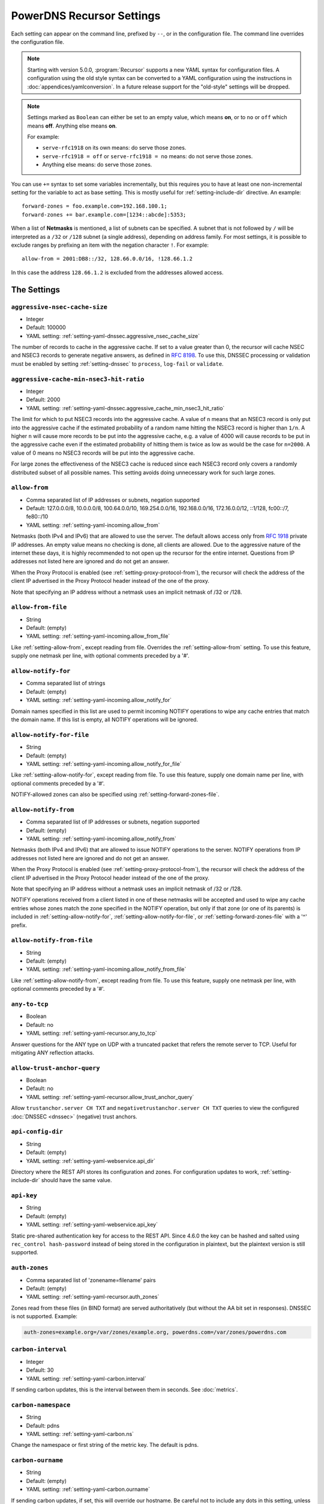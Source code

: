.. THIS IS A GENERATED FILE. DO NOT EDIT. SOURCE: see settings dir
   START INCLUDE docs-old-preamble-in.rst

PowerDNS Recursor Settings
==========================
Each setting can appear on the command line, prefixed by ``--``, or in the configuration file.
The command line overrides the configuration file.

.. note::
   Starting with version 5.0.0, :program:`Recursor` supports a new YAML syntax for configuration files.
   A configuration using the old style syntax can be converted to a YAML configuration using the instructions in :doc:`appendices/yamlconversion`.
   In a future release support for the "old-style" settings will be dropped.

.. note::
   Settings marked as ``Boolean`` can either be set to an empty value, which means **on**, or to ``no`` or ``off`` which means **off**.
   Anything else means **on**.

   For example:

   - ``serve-rfc1918`` on its own means: do serve those zones.
   - ``serve-rfc1918 = off`` or ``serve-rfc1918 = no`` means: do not serve those zones.
   - Anything else means: do serve those zones.

You can use ``+=`` syntax to set some variables incrementally, but this
requires you to have at least one non-incremental setting for the
variable to act as base setting. This is mostly useful for
:ref:`setting-include-dir` directive. An example::

  forward-zones = foo.example.com=192.168.100.1;
  forward-zones += bar.example.com=[1234::abcde]:5353;

When a list of **Netmasks** is mentioned, a list of subnets can be specified.
A subnet that is not followed by ``/`` will be interpreted as a ``/32`` or ``/128`` subnet (a single address), depending on address family.
For most settings, it is possible to exclude ranges by prefixing an item with the negation character ``!``.
For example::

  allow-from = 2001:DB8::/32, 128.66.0.0/16, !128.66.1.2

In this case the address ``128.66.1.2`` is excluded from the addresses allowed access.

The Settings
------------
.. END INCLUDE docs-old-preamble-in.rst

.. _setting-aggressive-nsec-cache-size:

``aggressive-nsec-cache-size``
~~~~~~~~~~~~~~~~~~~~~~~~~~~~~~
.. versionadded:: 4.5.0

-  Integer
-  Default: 100000

- YAML setting: :ref:`setting-yaml-dnssec.aggressive_nsec_cache_size`

The number of records to cache in the aggressive cache. If set to a value greater than 0, the recursor will cache NSEC and NSEC3 records to generate negative answers, as defined in :rfc:`8198`.
To use this, DNSSEC processing or validation must be enabled by setting :ref:`setting-dnssec` to ``process``, ``log-fail`` or ``validate``.

.. _setting-aggressive-cache-min-nsec3-hit-ratio:

``aggressive-cache-min-nsec3-hit-ratio``
~~~~~~~~~~~~~~~~~~~~~~~~~~~~~~~~~~~~~~~~
.. versionadded:: 4.9.0

-  Integer
-  Default: 2000

- YAML setting: :ref:`setting-yaml-dnssec.aggressive_cache_min_nsec3_hit_ratio`

The limit for which to put NSEC3 records into the aggressive cache.
A value of ``n`` means that an NSEC3 record is only put into the aggressive cache if the estimated probability of a random name hitting the NSEC3 record is higher than ``1/n``.
A higher ``n`` will cause more records to be put into the aggressive cache, e.g. a value of 4000 will cause records to be put in the aggressive cache even if the estimated probability of hitting them is twice as low as would be the case for ``n=2000``.
A value of 0 means no NSEC3 records will be put into the aggressive cache.

For large zones the effectiveness of the NSEC3 cache is reduced since each NSEC3 record only covers a randomly distributed subset of all possible names.
This setting avoids doing unnecessary work for such large zones.

.. _setting-allow-from:

``allow-from``
~~~~~~~~~~~~~~

-  Comma separated list of IP addresses or subnets, negation supported
-  Default: 127.0.0.0/8, 10.0.0.0/8, 100.64.0.0/10, 169.254.0.0/16, 192.168.0.0/16, 172.16.0.0/12, ::1/128, fc00::/7, fe80::/10

- YAML setting: :ref:`setting-yaml-incoming.allow_from`

Netmasks (both IPv4 and IPv6) that are allowed to use the server.
The default allows access only from :rfc:`1918` private IP addresses.
An empty value means no checking is done, all clients are allowed.
Due to the aggressive nature of the internet these days, it is highly recommended to not open up the recursor for the entire internet.
Questions from IP addresses not listed here are ignored and do not get an answer.

When the Proxy Protocol is enabled (see :ref:`setting-proxy-protocol-from`), the recursor will check the address of the client IP advertised in the Proxy Protocol header instead of the one of the proxy.

Note that specifying an IP address without a netmask uses an implicit netmask of /32 or /128.

.. _setting-allow-from-file:

``allow-from-file``
~~~~~~~~~~~~~~~~~~~

-  String
-  Default: (empty)

- YAML setting: :ref:`setting-yaml-incoming.allow_from_file`

Like :ref:`setting-allow-from`, except reading from file.
Overrides the :ref:`setting-allow-from` setting. To use this feature, supply one netmask per line, with optional comments preceded by a '#'.

.. _setting-allow-notify-for:

``allow-notify-for``
~~~~~~~~~~~~~~~~~~~~
.. versionadded:: 4.6.0

-  Comma separated list of strings
-  Default: (empty)

- YAML setting: :ref:`setting-yaml-incoming.allow_notify_for`

Domain names specified in this list are used to permit incoming
NOTIFY operations to wipe any cache entries that match the domain
name. If this list is empty, all NOTIFY operations will be ignored.

.. _setting-allow-notify-for-file:

``allow-notify-for-file``
~~~~~~~~~~~~~~~~~~~~~~~~~
.. versionadded:: 4.6.0

-  String
-  Default: (empty)

- YAML setting: :ref:`setting-yaml-incoming.allow_notify_for_file`

Like :ref:`setting-allow-notify-for`, except reading from file. To use this
feature, supply one domain name per line, with optional comments
preceded by a '#'.

NOTIFY-allowed zones can also be specified using :ref:`setting-forward-zones-file`.

.. _setting-allow-notify-from:

``allow-notify-from``
~~~~~~~~~~~~~~~~~~~~~
.. versionadded:: 4.6.0

-  Comma separated list of IP addresses or subnets, negation supported
-  Default: (empty)

- YAML setting: :ref:`setting-yaml-incoming.allow_notify_from`

Netmasks (both IPv4 and IPv6) that are allowed to issue NOTIFY operations
to the server.  NOTIFY operations from IP addresses not listed here are
ignored and do not get an answer.

When the Proxy Protocol is enabled (see :ref:`setting-proxy-protocol-from`), the
recursor will check the address of the client IP advertised in the
Proxy Protocol header instead of the one of the proxy.

Note that specifying an IP address without a netmask uses an implicit
netmask of /32 or /128.

NOTIFY operations received from a client listed in one of these netmasks
will be accepted and used to wipe any cache entries whose zones match
the zone specified in the NOTIFY operation, but only if that zone (or
one of its parents) is included in :ref:`setting-allow-notify-for`,
:ref:`setting-allow-notify-for-file`, or :ref:`setting-forward-zones-file` with a '^' prefix.

.. _setting-allow-notify-from-file:

``allow-notify-from-file``
~~~~~~~~~~~~~~~~~~~~~~~~~~
.. versionadded:: 4.6.0

-  String
-  Default: (empty)

- YAML setting: :ref:`setting-yaml-incoming.allow_notify_from_file`

Like :ref:`setting-allow-notify-from`, except reading from file. To use this
feature, supply one netmask per line, with optional comments preceded
by a '#'.

.. _setting-any-to-tcp:

``any-to-tcp``
~~~~~~~~~~~~~~

-  Boolean
-  Default: no

- YAML setting: :ref:`setting-yaml-recursor.any_to_tcp`

Answer questions for the ANY type on UDP with a truncated packet that refers the remote server to TCP.
Useful for mitigating ANY reflection attacks.

.. _setting-allow-trust-anchor-query:

``allow-trust-anchor-query``
~~~~~~~~~~~~~~~~~~~~~~~~~~~~
.. versionadded:: 4.3.0

-  Boolean
-  Default: no

- YAML setting: :ref:`setting-yaml-recursor.allow_trust_anchor_query`

Allow ``trustanchor.server CH TXT`` and ``negativetrustanchor.server CH TXT`` queries to view the configured :doc:`DNSSEC <dnssec>` (negative) trust anchors.

.. _setting-api-config-dir:

``api-config-dir``
~~~~~~~~~~~~~~~~~~
.. versionadded:: 4.0.0

-  String
-  Default: (empty)

- YAML setting: :ref:`setting-yaml-webservice.api_dir`

Directory where the REST API stores its configuration and zones.
For configuration updates to work, :ref:`setting-include-dir` should have the same value.

.. _setting-api-key:

``api-key``
~~~~~~~~~~~
.. versionadded:: 4.0.0
.. versionchanged:: 4.6.0

  This setting now accepts a hashed and salted version.

-  String
-  Default: (empty)

- YAML setting: :ref:`setting-yaml-webservice.api_key`

Static pre-shared authentication key for access to the REST API. Since 4.6.0 the key can be hashed and salted using ``rec_control hash-password`` instead of being stored in the configuration in plaintext, but the plaintext version is still supported.

.. _setting-auth-zones:

``auth-zones``
~~~~~~~~~~~~~~

-  Comma separated list of 'zonename=filename' pairs
-  Default: (empty)

- YAML setting: :ref:`setting-yaml-recursor.auth_zones`

Zones read from these files (in BIND format) are served authoritatively (but without the AA bit set in responses).
DNSSEC is not supported. Example:

.. code-block:: none

    auth-zones=example.org=/var/zones/example.org, powerdns.com=/var/zones/powerdns.com

.. _setting-carbon-interval:

``carbon-interval``
~~~~~~~~~~~~~~~~~~~

-  Integer
-  Default: 30

- YAML setting: :ref:`setting-yaml-carbon.interval`

If sending carbon updates, this is the interval between them in seconds.
See :doc:`metrics`.

.. _setting-carbon-namespace:

``carbon-namespace``
~~~~~~~~~~~~~~~~~~~~
.. versionadded:: 4.2.0

-  String
-  Default: pdns

- YAML setting: :ref:`setting-yaml-carbon.ns`

Change the namespace or first string of the metric key. The default is pdns.

.. _setting-carbon-ourname:

``carbon-ourname``
~~~~~~~~~~~~~~~~~~

-  String
-  Default: (empty)

- YAML setting: :ref:`setting-yaml-carbon.ourname`

If sending carbon updates, if set, this will override our hostname.
Be careful not to include any dots in this setting, unless you know what you are doing.
See :ref:`metricscarbon`.

.. _setting-carbon-instance:

``carbon-instance``
~~~~~~~~~~~~~~~~~~~
.. versionadded:: 4.2.0

-  String
-  Default: recursor

- YAML setting: :ref:`setting-yaml-carbon.instance`

Change the instance or third string of the metric key. The default is recursor.

.. _setting-carbon-server:

``carbon-server``
~~~~~~~~~~~~~~~~~

-  Comma separated list or IPs of IP:port combinations
-  Default: (empty)

- YAML setting: :ref:`setting-yaml-carbon.server`

If set to an IP or IPv6 address, will send all available metrics to this server via the carbon protocol, which is used by graphite and metronome. Moreover you can specify more than one server using a comma delimited list, ex: carbon-server=10.10.10.10,10.10.10.20.
You may specify an alternate port by appending :port, for example: ``127.0.0.1:2004``.
See :doc:`metrics`.

.. _setting-chroot:

``chroot``
~~~~~~~~~~

-  String
-  Default: (empty)

- YAML setting: :ref:`setting-yaml-recursor.chroot`

If set, chroot to this directory for more security.
This is not recommended; instead, we recommend containing PowerDNS using operating system features.
We ship systemd unit files with our packages to make this easy.

Make sure that ``/dev/log`` is available from within the chroot.
Logging will silently fail over time otherwise (on logrotate).

When using ``chroot``, all other paths (except for :ref:`setting-config-dir`) set in the configuration are relative to the new root.

When running on a system where systemd manages services, ``chroot`` does not work out of the box, as PowerDNS cannot use the ``NOTIFY_SOCKET``.
Either do not ``chroot`` on these systems or set the 'Type' of this service to 'simple' instead of 'notify' (refer to the systemd documentation on how to modify unit-files).

.. _setting-client-tcp-timeout:

``client-tcp-timeout``
~~~~~~~~~~~~~~~~~~~~~~

-  Integer
-  Default: 2

- YAML setting: :ref:`setting-yaml-incoming.tcp_timeout`

Time to wait for data from TCP clients.

.. _setting-config-dir:

``config-dir``
~~~~~~~~~~~~~~

-  String
-  Default: /etc/powerdns

- YAML setting: :ref:`setting-yaml-recursor.config_dir`

Location of configuration directory (``recursor.conf``).
Usually ``/etc/powerdns``, but this depends on ``SYSCONFDIR`` during compile-time.

.. _setting-config-name:

``config-name``
~~~~~~~~~~~~~~~

-  String
-  Default: (empty)

- YAML setting: :ref:`setting-yaml-recursor.config_name`

When running multiple recursors on the same server, read settings from :file:`recursor-{name}.conf`, this will also rename the binary image.

.. _setting-cpu-map:

``cpu-map``
~~~~~~~~~~~

-  String
-  Default: (empty)

- YAML setting: :ref:`setting-yaml-recursor.cpu_map`

Set CPU affinity for threads, asking the scheduler to run those threads on a single CPU, or a set of CPUs.
This parameter accepts a space separated list of thread-id=cpu-id, or thread-id=cpu-id-1,cpu-id-2,...,cpu-id-N.
For example, to make the worker thread 0 run on CPU id 0 and the worker thread 1 on CPUs 1 and 2::

.. code-block:: yaml

  recursor:
    cpu_map: 0=0 1=1,2

The thread handling the control channel, the webserver and other internal stuff has been assigned id 0, the distributor
threads if any are assigned id 1 and counting, and the worker threads follow behind.
The number of distributor threads is determined by :ref:`setting-distributor-threads`, the number of worker threads is determined by the :ref:`setting-threads` setting.

This parameter is only available if the OS provides the ``pthread_setaffinity_np()`` function.

Note that depending on the configuration the Recursor can start more threads.
Typically these threads will sleep most of the time.
These threads cannot be specified in this setting as their thread-ids are left unspecified.

.. _setting-daemon:

``daemon``
~~~~~~~~~~
.. versionchanged:: 4.0.0

  Default is now ``no``, was ``yes`` before.

-  Boolean
-  Default: no

- YAML setting: :ref:`setting-yaml-recursor.daemon`

Operate in the background.

.. _setting-dont-throttle-names:

``dont-throttle-names``
~~~~~~~~~~~~~~~~~~~~~~~
.. versionadded:: 4.2.0

-  Comma separated list of strings
-  Default: (empty)

- YAML setting: :ref:`setting-yaml-outgoing.dont_throttle_names`

When an authoritative server does not answer a query or sends a reply the recursor does not like, it is throttled.
Any servers' name suffix-matching the supplied names will never be throttled.

.. warning::
  Most servers on the internet do not respond for a good reason (overloaded or unreachable), ``dont-throttle-names`` could make this load on the upstream server even higher, resulting in further service degradation.

.. _setting-dont-throttle-netmasks:

``dont-throttle-netmasks``
~~~~~~~~~~~~~~~~~~~~~~~~~~
.. versionadded:: 4.2.0

-  Comma separated list of IP addresses or subnets, negation supported
-  Default: (empty)

- YAML setting: :ref:`setting-yaml-outgoing.dont_throttle_netmasks`

When an authoritative server does not answer a query or sends a reply the recursor does not like, it is throttled.
Any servers matching the supplied netmasks will never be throttled.

This can come in handy on lossy networks when forwarding, where the same server is configured multiple times (e.g. with ``forward-zones-recurse=example.com=192.0.2.1;192.0.2.1``).
By default, the PowerDNS Recursor would throttle the 'first' server on a timeout and hence not retry the 'second' one.
In this case, ``dont-throttle-netmasks`` could be set to ``192.0.2.1``.

.. warning::
  Most servers on the internet do not respond for a good reason (overloaded or unreachable), ``dont-throttle-netmasks`` could make this load on the upstream server even higher, resulting in further service degradation.

.. _setting-disable-packetcache:

``disable-packetcache``
~~~~~~~~~~~~~~~~~~~~~~~

-  Boolean
-  Default: no

- YAML setting: :ref:`setting-yaml-packetcache.disable`

Turn off the packet cache. Useful when running with Lua scripts that can not be cached, though individual query caching can be controlled from Lua as well.

.. _setting-disable-syslog:

``disable-syslog``
~~~~~~~~~~~~~~~~~~

-  Boolean
-  Default: no

- YAML setting: :ref:`setting-yaml-logging.disable_syslog`

Do not log to syslog, only to stdout.
Use this setting when running inside a supervisor that handles logging (like systemd).
**Note**: do not use this setting in combination with :ref:`setting-daemon` as all logging will disappear.

.. _setting-distribution-load-factor:

``distribution-load-factor``
~~~~~~~~~~~~~~~~~~~~~~~~~~~~
.. versionadded:: 4.1.12

-  Double
-  Default: 0.0

- YAML setting: :ref:`setting-yaml-incoming.distribution_load_factor`

If :ref:`setting-pdns-distributes-queries` is set and this setting is set to another value
than 0, the distributor thread will use a bounded load-balancing algorithm while
distributing queries to worker threads, making sure that no thread is assigned
more queries than distribution-load-factor times the average number of queries
currently processed by all the workers.
For example, with a value of 1.25, no server should get more than 125 % of the
average load. This helps making sure that all the workers have roughly the same
share of queries, even if the incoming traffic is very skewed, with a larger
number of requests asking for the same qname.

.. _setting-distribution-pipe-buffer-size:

``distribution-pipe-buffer-size``
~~~~~~~~~~~~~~~~~~~~~~~~~~~~~~~~~
.. versionadded:: 4.2.0

-  Integer
-  Default: 0

- YAML setting: :ref:`setting-yaml-incoming.distribution_pipe_buffer_size`

Size in bytes of the internal buffer of the pipe used by the distributor to pass incoming queries to a worker thread.
Requires support for `F_SETPIPE_SZ` which is present in Linux since 2.6.35. The actual size might be rounded up to
a multiple of a page size. 0 means that the OS default size is used.
A large buffer might allow the recursor to deal with very short-lived load spikes during which a worker thread gets
overloaded, but it will be at the cost of an increased latency.

.. _setting-distributor-threads:

``distributor-threads``
~~~~~~~~~~~~~~~~~~~~~~~
.. versionadded:: 4.2.0

-  Integer
-  Default: 1 if :ref:`setting-pdns-distributes-queries` is set, 0 otherwise

- YAML setting: :ref:`setting-yaml-incoming.distributor_threads`

If :ref:`setting-pdns-distributes-queries` is set, spawn this number of distributor threads on startup. Distributor threads
handle incoming queries and distribute them to other threads based on a hash of the query.

.. _setting-dot-to-auth-names:

``dot-to-auth-names``
~~~~~~~~~~~~~~~~~~~~~
.. versionadded:: 4.6.0

-  Comma separated list of strings
-  Default: (empty)

- YAML setting: :ref:`setting-yaml-outgoing.dot_to_auth_names`

Force DoT to the listed authoritative nameservers. For this to work, DoT support has to be compiled in.
Currently, the certificate is not checked for validity in any way.

.. _setting-dot-to-port-853:

``dot-to-port-853``
~~~~~~~~~~~~~~~~~~~
.. versionadded:: 4.6.0

-  Boolean
-  Default: yes

- YAML setting: :ref:`setting-yaml-outgoing.dot_to_port_853`

Enable DoT to forwarders that specify port 853.

.. _setting-dns64-prefix:

``dns64-prefix``
~~~~~~~~~~~~~~~~
.. versionadded:: 4.4.0

-  String
-  Default: (empty)

- YAML setting: :ref:`setting-yaml-recursor.dns64_prefix`

Enable DNS64 (:rfc:`6147`) support using the supplied /96 IPv6 prefix. This will generate 'fake' ``AAAA`` records for names
with only ``A`` records, as well as 'fake' ``PTR`` records to make sure that reverse lookup of DNS64-generated IPv6 addresses
generate the right name.
See :doc:`dns64` for more flexible but slower alternatives using Lua.

.. _setting-dnssec:

``dnssec``
~~~~~~~~~~
.. versionadded:: 4.0.0
.. versionchanged:: 4.5.0

  The default changed from ``process-no-validate`` to ``process``

-  String
-  Default: process

- YAML setting: :ref:`setting-yaml-dnssec.validation`

One of ``off``, ``process-no-validate``, ``process``, ``log-fail``, ``validate``

Set the mode for DNSSEC processing, as detailed in :doc:`dnssec`.

``off``
   No DNSSEC processing whatsoever.
   Ignore DO-bits in queries, don't request any DNSSEC information from authoritative servers.
   This behaviour is similar to PowerDNS Recursor pre-4.0.
``process-no-validate``
   Respond with DNSSEC records to clients that ask for it, set the DO bit on all outgoing queries.
   Don't do any validation.
``process``
   Respond with DNSSEC records to clients that ask for it, set the DO bit on all outgoing queries.
   Do validation for clients that request it (by means of the AD- bit or DO-bit in the query).
``log-fail``
   Similar behaviour to ``process``, but validate RRSIGs on responses and log bogus responses.
``validate``
   Full blown DNSSEC validation. Send SERVFAIL to clients on bogus responses.

.. _setting-dnssec-disabled-algorithms:

``dnssec-disabled-algorithms``
~~~~~~~~~~~~~~~~~~~~~~~~~~~~~~
.. versionadded:: 4.9.0

-  Comma separated list of strings
-  Default: (empty)

- YAML setting: :ref:`setting-yaml-dnssec.disabled_algorithms`

A list of DNSSEC algorithm numbers that should be considered disabled.
These algorithms will not be used to validate DNSSEC signatures.
Zones (only) signed with these algorithms will be considered ``Insecure``.

If this setting is empty (the default), :program:`Recursor` will determine which algorithms to disable automatically.
This is done for specific algorithms only, currently algorithms 5 (``RSASHA1``) and 7 (``RSASHA1NSEC3SHA1``).

This is important on systems that have a default strict crypto policy, like RHEL9 derived systems.
On such systems not disabling some algorithms (or changing the security policy) will make affected zones to be considered ``Bogus`` as using these algorithms fails.

.. _setting-dnssec-log-bogus:

``dnssec-log-bogus``
~~~~~~~~~~~~~~~~~~~~

-  Boolean
-  Default: no

- YAML setting: :ref:`setting-yaml-dnssec.log_bogus`

Log every DNSSEC validation failure.
**Note**: This is not logged per-query but every time records are validated as Bogus.

.. _setting-dont-query:

``dont-query``
~~~~~~~~~~~~~~

-  Comma separated list of IP addresses or subnets, negation supported
-  Default: 127.0.0.0/8, 10.0.0.0/8, 100.64.0.0/10, 169.254.0.0/16, 192.168.0.0/16, 172.16.0.0/12, ::1/128, fc00::/7, fe80::/10, 0.0.0.0/8, 192.0.0.0/24, 192.0.2.0/24, 198.51.100.0/24, 203.0.113.0/24, 240.0.0.0/4, ::/96, ::ffff:0:0/96, 100::/64, 2001:db8::/32

- YAML setting: :ref:`setting-yaml-outgoing.dont_query`

The DNS is a public database, but sometimes contains delegations to private IP addresses, like for example 127.0.0.1.
This can have odd effects, depending on your network, and may even be a security risk.
Therefore, the PowerDNS Recursor by default does not query private space IP addresses.
This setting can be used to expand or reduce the limitations.

Queries for names in forward zones and to addresses as configured in any of the settings :ref:`setting-forward-zones`, :ref:`setting-forward-zones-file` or :ref:`setting-forward-zones-recurse` are performed regardless of these limitations.

.. _setting-ecs-add-for:

``ecs-add-for``
~~~~~~~~~~~~~~~
.. versionadded:: 4.2.0

-  Comma separated list of IP addresses or subnets, negation supported
-  Default: 0.0.0.0/0, ::/0, !127.0.0.0/8, !10.0.0.0/8, !100.64.0.0/10, !169.254.0.0/16, !192.168.0.0/16, !172.16.0.0/12, !::1/128, !fc00::/7, !fe80::/10

- YAML setting: :ref:`setting-yaml-ecs.add_for`

List of requestor netmasks for which the requestor IP Address should be used as the :rfc:`EDNS Client Subnet <7871>` for outgoing queries. Outgoing queries for requestors that do not match this list will use the :ref:`setting-ecs-scope-zero-address` instead.
Valid incoming ECS values from :ref:`setting-use-incoming-edns-subnet` are not replaced.

Regardless of the value of this setting, ECS values are only sent for outgoing queries matching the conditions in the :ref:`setting-edns-subnet-allow-list` setting. This setting only controls the actual value being sent.

This defaults to not using the requestor address inside RFC1918 and similar 'private' IP address spaces.

.. _setting-ecs-ipv4-bits:

``ecs-ipv4-bits``
~~~~~~~~~~~~~~~~~
.. versionadded:: 4.1.0

-  Integer
-  Default: 24

- YAML setting: :ref:`setting-yaml-ecs.ipv4_bits`

Number of bits of client IPv4 address to pass when sending EDNS Client Subnet address information.

.. _setting-ecs-ipv4-cache-bits:

``ecs-ipv4-cache-bits``
~~~~~~~~~~~~~~~~~~~~~~~
.. versionadded:: 4.1.12

-  Integer
-  Default: 24

- YAML setting: :ref:`setting-yaml-ecs.ipv4_cache_bits`

Maximum number of bits of client IPv4 address used by the authoritative server (as indicated by the EDNS Client Subnet scope in the answer) for an answer to be inserted into the query cache. This condition applies in conjunction with ``ecs-cache-limit-ttl``.
That is, only if both the limits apply, the record will not be cached. This decision can be overridden by ``ecs-ipv4-never-cache`` and ``ecs-ipv6-never-cache``.

.. _setting-ecs-ipv6-bits:

``ecs-ipv6-bits``
~~~~~~~~~~~~~~~~~
.. versionadded:: 4.1.0

-  Integer
-  Default: 56

- YAML setting: :ref:`setting-yaml-ecs.ipv6_bits`

Number of bits of client IPv6 address to pass when sending EDNS Client Subnet address information.

.. _setting-ecs-ipv6-cache-bits:

``ecs-ipv6-cache-bits``
~~~~~~~~~~~~~~~~~~~~~~~
.. versionadded:: 4.1.12

-  Integer
-  Default: 56

- YAML setting: :ref:`setting-yaml-ecs.ipv6_cache_bits`

Maximum number of bits of client IPv6 address used by the authoritative server (as indicated by the EDNS Client Subnet scope in the answer) for an answer to be inserted into the query cache. This condition applies in conjunction with ``ecs-cache-limit-ttl``.
That is, only if both the limits apply, the record will not be cached. This decision can be overridden by ``ecs-ipv4-never-cache`` and ``ecs-ipv6-never-cache``.

.. _setting-ecs-ipv4-never-cache:

``ecs-ipv4-never-cache``
~~~~~~~~~~~~~~~~~~~~~~~~
.. versionadded:: 4.5.0

-  Boolean
-  Default: no

- YAML setting: :ref:`setting-yaml-ecs.ipv4_never_cache`

When set, never cache replies carrying EDNS IPv4 Client Subnet scope in the record cache.
In this case the decision made by ```ecs-ipv4-cache-bits`` and ``ecs-cache-limit-ttl`` is no longer relevant.

.. _setting-ecs-ipv6-never-cache:

``ecs-ipv6-never-cache``
~~~~~~~~~~~~~~~~~~~~~~~~
.. versionadded:: 4.5.0

-  Boolean
-  Default: no

- YAML setting: :ref:`setting-yaml-ecs.ipv6_never_cache`

When set, never cache replies carrying EDNS IPv6 Client Subnet scope in the record cache.
In this case the decision made by ```ecs-ipv6-cache-bits`` and ``ecs-cache-limit-ttl`` is no longer relevant.

.. _setting-ecs-minimum-ttl-override:

``ecs-minimum-ttl-override``
~~~~~~~~~~~~~~~~~~~~~~~~~~~~
.. versionchanged:: 4.5.0

  Old versions used default 0.

-  Integer
-  Default: 1

- YAML setting: :ref:`setting-yaml-ecs.minimum_ttl_override`

This setting artificially raises the TTLs of records in the ANSWER section of ECS-specific answers to be at least this long.
Setting this to a value greater than 1 technically is an RFC violation, but might improve performance a lot.
Using a value of 0 impacts performance of TTL 0 records greatly, since it forces the recursor to contact
authoritative servers every time a client requests them.
Can be set at runtime using ``rec_control set-ecs-minimum-ttl 3600``.

.. _setting-ecs-cache-limit-ttl:

``ecs-cache-limit-ttl``
~~~~~~~~~~~~~~~~~~~~~~~
.. versionadded:: 4.1.12

-  Integer
-  Default: 0

- YAML setting: :ref:`setting-yaml-ecs.cache_limit_ttl`

The minimum TTL for an ECS-specific answer to be inserted into the query cache. This condition applies in conjunction with ``ecs-ipv4-cache-bits`` or ``ecs-ipv6-cache-bits``.
That is, only if both the limits apply, the record will not be cached. This decision can be overridden by ``ecs-ipv4-never-cache`` and ``ecs-ipv6-never-cache``.

.. _setting-ecs-scope-zero-address:

``ecs-scope-zero-address``
~~~~~~~~~~~~~~~~~~~~~~~~~~
.. versionadded:: 4.1.0

-  String
-  Default: (empty)

- YAML setting: :ref:`setting-yaml-ecs.scope_zero_address`

The IP address sent via EDNS Client Subnet to authoritative servers listed in
:ref:`setting-edns-subnet-allow-list` when :ref:`setting-use-incoming-edns-subnet` is set and the query has
an ECS source prefix-length set to 0.
The default is to look for the first usable (not an ``any`` one) address in
:ref:`setting-query-local-address` (starting with IPv4). If no suitable address is
found, the recursor fallbacks to sending 127.0.0.1.

.. _setting-edns-outgoing-bufsize:

``edns-outgoing-bufsize``
~~~~~~~~~~~~~~~~~~~~~~~~~
.. versionchanged:: 4.2.0

  Before 4.2.0, the default was 1680

-  Integer
-  Default: 1232

- YAML setting: :ref:`setting-yaml-outgoing.edns_bufsize`

.. note:: Why 1232?

  1232 is the largest number of payload bytes that can fit in the smallest IPv6 packet.
  IPv6 has a minimum MTU of 1280 bytes (:rfc:`RFC 8200, section 5 <8200#section-5>`), minus 40 bytes for the IPv6 header, minus 8 bytes for the UDP header gives 1232, the maximum payload size for the DNS response.

This is the value set for the EDNS0 buffer size in outgoing packets.
Lower this if you experience timeouts.

.. _setting-edns-padding-from:

``edns-padding-from``
~~~~~~~~~~~~~~~~~~~~~
.. versionadded:: 4.5.0

-  String
-  Default: (empty)

- YAML setting: :ref:`setting-yaml-incoming.edns_padding_from`

List of netmasks (proxy IP in case of proxy-protocol presence, client IP otherwise) for which EDNS padding will be enabled in responses, provided that :ref:`setting-edns-padding-mode` applies.

.. _setting-edns-padding-mode:

``edns-padding-mode``
~~~~~~~~~~~~~~~~~~~~~
.. versionadded:: 4.5.0

-  String
-  Default: padded-queries-only

- YAML setting: :ref:`setting-yaml-incoming.edns_padding_mode`

One of ``always``, ``padded-queries-only``.
Whether to add EDNS padding to all responses (``always``) or only to responses for queries containing the EDNS padding option (``padded-queries-only``, the default).
In both modes, padding will only be added to responses for queries coming from :ref:`setting-edns-padding-from` sources.

.. _setting-edns-padding-out:

``edns-padding-out``
~~~~~~~~~~~~~~~~~~~~
.. versionadded:: 4.8.0

-  Boolean
-  Default: yes

- YAML setting: :ref:`setting-yaml-outgoing.edns_padding`

Whether to add EDNS padding to outgoing DoT queries.

.. _setting-edns-padding-tag:

``edns-padding-tag``
~~~~~~~~~~~~~~~~~~~~
.. versionadded:: 4.5.0

-  Integer
-  Default: 7830

- YAML setting: :ref:`setting-yaml-incoming.edns_padding_tag`

The packetcache tag to use for padded responses, to prevent a client not allowed by the :ref::`setting-edns-padding-from` list to be served a cached answer generated for an allowed one. This
effectively divides the packet cache in two when :ref:`setting-edns-padding-from` is used. Note that this will not override a tag set from one of the ``Lua`` hooks.

.. _setting-edns-subnet-whitelist:

``edns-subnet-whitelist``
~~~~~~~~~~~~~~~~~~~~~~~~~
.. deprecated:: 4.5.0

  Use :ref:`setting-edns-subnet-allow-list`.

-  String
-  Default: (empty)

- YAML setting does not exist



.. _setting-edns-subnet-allow-list:

``edns-subnet-allow-list``
~~~~~~~~~~~~~~~~~~~~~~~~~~
.. versionadded:: 4.5.0

-  Comma separated list of strings
-  Default: (empty)

- YAML setting: :ref:`setting-yaml-outgoing.edns_subnet_allow_list`

List of netmasks and domains that :rfc:`EDNS Client Subnet <7871>` should be enabled for in outgoing queries.

For example, an EDNS Client Subnet option containing the address of the initial requestor (but see :ref:`setting-ecs-add-for`) will be added to an outgoing query sent to server 192.0.2.1 for domain X if 192.0.2.1 matches one of the supplied netmasks, or if X matches one of the supplied domains.
The initial requestor address will be truncated to 24 bits for IPv4 (see :ref:`setting-ecs-ipv4-bits`) and to 56 bits for IPv6 (see :ref:`setting-ecs-ipv6-bits`), as recommended in the privacy section of RFC 7871.


Note that this setting describes the destination of outgoing queries, not the sources of incoming queries, nor the subnets described in the EDNS Client Subnet option.

By default, this option is empty, meaning no EDNS Client Subnet information is sent.

.. _setting-entropy-source:

``entropy-source``
~~~~~~~~~~~~~~~~~~

-  String
-  Default: /dev/urandom

- YAML setting: :ref:`setting-yaml-recursor.entropy_source`

PowerDNS can read entropy from a (hardware) source.
This is used for generating random numbers which are very hard to predict.
Generally on UNIX platforms, this source will be ``/dev/urandom``, which will always supply random numbers, even if entropy is lacking.
Change to ``/dev/random`` if PowerDNS should block waiting for enough entropy to arrive.

.. _setting-etc-hosts-file:

``etc-hosts-file``
~~~~~~~~~~~~~~~~~~

-  String
-  Default: /etc/hosts

- YAML setting: :ref:`setting-yaml-recursor.etc_hosts_file`

The path to the /etc/hosts file, or equivalent.
This file can be used to serve data authoritatively using :ref:`setting-export-etc-hosts`.

.. _setting-event-trace-enabled:

``event-trace-enabled``
~~~~~~~~~~~~~~~~~~~~~~~
.. versionadded:: 4.6.0

-  Integer
-  Default: 0

- YAML setting: :ref:`setting-yaml-recursor.event_trace_enabled`

Enable the recording and logging of ref:`event traces`. This is an experimental feature and subject to change.
Possible values are 0: (disabled), 1 (add information to protobuf logging messages) and 2 (write to log) and 3 (both).

.. _setting-export-etc-hosts:

``export-etc-hosts``
~~~~~~~~~~~~~~~~~~~~

-  Boolean
-  Default: no

- YAML setting: :ref:`setting-yaml-recursor.export_etc_hosts`

If set, this flag will export the host names and IP addresses mentioned in ``/etc/hosts``.

.. _setting-export-etc-hosts-search-suffix:

``export-etc-hosts-search-suffix``
~~~~~~~~~~~~~~~~~~~~~~~~~~~~~~~~~~

-  String
-  Default: (empty)

- YAML setting: :ref:`setting-yaml-recursor.export_etc_hosts_search_suffix`

If set, all hostnames in the :ref:`setting-export-etc-hosts` file are loaded in canonical form, based on this suffix, unless the name contains a '.', in which case the name is unchanged.
So an entry called 'pc' with ``export-etc-hosts-search-suffix='home.com'`` will lead to the generation of 'pc.home.com' within the recursor.
An entry called 'server1.home' will be stored as 'server1.home', regardless of this setting.

.. _setting-extended-resolution-errors:

``extended-resolution-errors``
~~~~~~~~~~~~~~~~~~~~~~~~~~~~~~
.. versionadded:: 4.5.0

-  Boolean
-  Default: no

- YAML setting: :ref:`setting-yaml-recursor.extended_resolution_errors`

If set, the recursor will add an EDNS Extended Error (:rfc:`8914`) to responses when resolution failed, like DNSSEC validation errors, explaining the reason it failed. This setting is not needed to allow setting custom error codes from Lua or from a RPZ hit.

.. _setting-forward-zones:

``forward-zones``
~~~~~~~~~~~~~~~~~

-  Comma separated list of 'zonename=IP' pairs
-  Default: (empty)

- YAML setting: :ref:`setting-yaml-recursor.forward_zones`

Queries for zones listed here will be forwarded to the IP address listed. i.e.

.. code-block:: none

    forward-zones=example.org=203.0.113.210, powerdns.com=2001:DB8::BEEF:5

Multiple IP addresses can be specified and port numbers other than 53 can be configured:

.. code-block:: none

    forward-zones=example.org=203.0.113.210:5300;127.0.0.1, powerdns.com=127.0.0.1;198.51.100.10:530;[2001:DB8::1:3]:5300

Forwarded queries have the ``recursion desired (RD)`` bit set to ``0``, meaning that this setting is intended to forward queries to authoritative servers.
If an ``NS`` record set for a subzone of the forwarded zone is learned, that record set will be used to determine addresses for name servers of the subzone.
This allows e.g. a forward to a local authoritative server holding a copy of the root zone, delegations received from that server will work.

**IMPORTANT**: When using DNSSEC validation (which is default), forwards to non-delegated (e.g. internal) zones that have a DNSSEC signed parent zone will validate as Bogus.
To prevent this, add a Negative Trust Anchor (NTA) for this zone in the :ref:`setting-lua-config-file` with ``addNTA('your.zone', 'A comment')``.
If this forwarded zone is signed, instead of adding NTA, add the DS record to the :ref:`setting-lua-config-file`.
See the :doc:`dnssec` information.

.. _setting-forward-zones-file:

``forward-zones-file``
~~~~~~~~~~~~~~~~~~~~~~
.. versionchanged:: 4.0.0

  (Old style settings only) Comments are allowed, everything behind ``#`` is ignored.
.. versionchanged:: 4.6.0

  (Old style settings only) Zones prefixed with a ``^`` are added to the :ref:`setting-allow-notify-for` list. Both prefix characters can be used if desired, in any order.

-  String
-  Default: (empty)

- YAML setting: :ref:`setting-yaml-recursor.forward_zones_file`

Same as :ref:`setting-forward-zones`, parsed from a file. Only 1 zone is allowed per line, specified as follows:

.. code-block:: none

    example.org=203.0.113.210, 192.0.2.4:5300

Zones prefixed with a ``+`` are treated as with
:ref:`setting-forward-zones-recurse`.  Default behaviour without ``+`` is as with
:ref:`setting-forward-zones`.

The DNSSEC notes from :ref:`setting-forward-zones` apply here as well.

.. _setting-forward-zones-recurse:

``forward-zones-recurse``
~~~~~~~~~~~~~~~~~~~~~~~~~

-  Comma separated list of 'zonename=IP' pairs
-  Default: (empty)

- YAML setting: :ref:`setting-yaml-recursor.forward_zones_recurse`

Like regular :ref:`setting-forward-zones`, but forwarded queries have the ``recursion desired (RD)`` bit set to ``1``, meaning that this setting is intended to forward queries to other recursive servers.
In contrast to regular forwarding, the rule that delegations of the forwarded subzones are respected is not active.
This is because we rely on the forwarder to resolve the query fully.

See :ref:`setting-forward-zones` for additional options (such as supplying multiple recursive servers) and an important note about DNSSEC.

.. _setting-gettag-needs-edns-options:

``gettag-needs-edns-options``
~~~~~~~~~~~~~~~~~~~~~~~~~~~~~
.. versionadded:: 4.1.0

-  Boolean
-  Default: no

- YAML setting: :ref:`setting-yaml-incoming.gettag_needs_edns_options`

If set, EDNS options in incoming queries are extracted and passed to the :func:`gettag` hook in the ``ednsoptions`` table.

.. _setting-hint-file:

``hint-file``
~~~~~~~~~~~~~
.. versionchanged:: 4.6.2

  Introduced the value ``no`` to disable root-hints processing.
.. versionchanged:: 4.9.0

  Introduced the value ``no-refresh`` to disable both root-hints processing and periodic refresh of the cached root `NS` records.

-  String
-  Default: (empty)

- YAML setting: :ref:`setting-yaml-recursor.hint_file`

If set, the root-hints are read from this file. If empty, the default built-in root hints are used.

In some special cases, processing the root hints is not needed, for example when forwarding all queries to another recursor.
For these special cases, it is possible to disable the processing of root hints by setting the value to ``no`` or ``no-refresh``.
See :ref:`handling-of-root-hints` for more information on root hints handling.

.. _setting-ignore-unknown-settings:

``ignore-unknown-settings``
~~~~~~~~~~~~~~~~~~~~~~~~~~~

-  Comma separated list of strings
-  Default: (empty)

- YAML setting: :ref:`setting-yaml-recursor.ignore_unknown_settings`

Names of settings to be ignored while parsing configuration files, if the setting
name is unknown to PowerDNS.

Useful during upgrade testing.

.. _setting-include-dir:

``include-dir``
~~~~~~~~~~~~~~~

-  String
-  Default: (empty)

- YAML setting: :ref:`setting-yaml-recursor.include_dir`

Directory to scan for additional config files. All files that end with .conf are loaded in order using ``POSIX`` as locale.

.. _setting-latency-statistic-size:

``latency-statistic-size``
~~~~~~~~~~~~~~~~~~~~~~~~~~

-  Integer
-  Default: 10000

- YAML setting: :ref:`setting-yaml-recursor.latency_statistic_size`

Indication of how many queries will be averaged to get the average latency reported by the 'qa-latency' metric.

.. _setting-local-address:

``local-address``
~~~~~~~~~~~~~~~~~

-  Comma separated list or IPs of IP:port combinations
-  Default: 127.0.0.1

- YAML setting: :ref:`setting-yaml-incoming.listen`

Local IP addresses to which we bind. Each address specified can
include a port number; if no port is included then the
:ref:`setting-local-port` port will be used for that address. If a
port number is specified, it must be separated from the address with a
':'; for an IPv6 address the address must be enclosed in square
brackets.

Examples::

  local-address=127.0.0.1 ::1
  local-address=0.0.0.0:5353
  local-address=[::]:8053
  local-address=127.0.0.1:53, [::1]:5353

.. _setting-local-port:

``local-port``
~~~~~~~~~~~~~~

-  Integer
-  Default: 53

- YAML setting: :ref:`setting-yaml-incoming.port`

Local port to bind to.
If an address in :ref:`setting-local-address` does not have an explicit port, this port is used.

.. _setting-log-timestamp:

``log-timestamp``
~~~~~~~~~~~~~~~~~

-  Boolean
-  Default: yes

- YAML setting: :ref:`setting-yaml-logging.timestamp`



.. _setting-non-local-bind:

``non-local-bind``
~~~~~~~~~~~~~~~~~~

-  Boolean
-  Default: no

- YAML setting: :ref:`setting-yaml-incoming.non_local_bind`

Bind to addresses even if one or more of the :ref:`setting-local-address`'s do not exist on this server.
Setting this option will enable the needed socket options to allow binding to non-local addresses.
This feature is intended to facilitate ip-failover setups, but it may also mask configuration issues and for this reason it is disabled by default.

.. _setting-loglevel:

``loglevel``
~~~~~~~~~~~~
.. versionchanged:: 5.0.0

  Previous version would not allow setting a level below ``3 (error)``.

-  Integer
-  Default: 6

- YAML setting: :ref:`setting-yaml-logging.loglevel`

Amount of logging. The higher the number, the more lines logged.
Corresponds to ``syslog`` level values (e.g. 0 = ``emergency``, 1 = ``alert``, 2 = ``critical``, 3 = ``error``, 4 = ``warning``, 5 = ``notice``, 6 = ``info``, 7 = ``debug``).
Each level includes itself plus the lower levels before it.
Not recommended to set this below 3.
If :ref:`setting-quiet` is ``no/false``, :ref:`setting-loglevel` will be minimally set to ``6 (info)``.

.. _setting-log-common-errors:

``log-common-errors``
~~~~~~~~~~~~~~~~~~~~~

-  Boolean
-  Default: no

- YAML setting: :ref:`setting-yaml-logging.common_errors`

Some DNS errors occur rather frequently and are no cause for alarm.

.. _setting-log-rpz-changes:

``log-rpz-changes``
~~~~~~~~~~~~~~~~~~~
.. versionadded:: 4.1.0

-  Boolean
-  Default: no

- YAML setting: :ref:`setting-yaml-logging.rpz_changes`

Log additions and removals to RPZ zones at Info (6) level instead of Debug (7).

.. _setting-logging-facility:

``logging-facility``
~~~~~~~~~~~~~~~~~~~~

-  String
-  Default: (empty)

- YAML setting: :ref:`setting-yaml-logging.facility`

If set to a digit, logging is performed under this LOCAL facility.
See :ref:`logging`.
Do not pass names like 'local0'!

.. _setting-lowercase-outgoing:

``lowercase-outgoing``
~~~~~~~~~~~~~~~~~~~~~~

-  Boolean
-  Default: no

- YAML setting: :ref:`setting-yaml-outgoing.lowercase`

Set to true to lowercase the outgoing queries.
When set to 'no' (the default) a query from a client using mixed case in the DNS labels (such as a user entering mixed-case names or `draft-vixie-dnsext-dns0x20-00 <http://tools.ietf.org/html/draft-vixie-dnsext-dns0x20-00>`_), PowerDNS preserves the case of the query.
Broken authoritative servers might give a wrong or broken answer on this encoding.
Setting ``lowercase-outgoing`` to 'yes' makes the PowerDNS Recursor lowercase all the labels in the query to the authoritative servers, but still return the proper case to the client requesting.

.. _setting-lua-config-file:

``lua-config-file``
~~~~~~~~~~~~~~~~~~~

-  String
-  Default: (empty)

- YAML setting: :ref:`setting-yaml-recursor.lua_config_file`

If set, and Lua support is compiled in, this will load an additional configuration file for newer features and more complicated setups.
See :doc:`lua-config/index` for the options that can be set in this file.

.. _setting-lua-dns-script:

``lua-dns-script``
~~~~~~~~~~~~~~~~~~

-  String
-  Default: (empty)

- YAML setting: :ref:`setting-yaml-recursor.lua_dns_script`

Path to a lua file to manipulate the Recursor's answers. See :doc:`lua-scripting/index` for more information.

.. _setting-lua-maintenance-interval:

``lua-maintenance-interval``
~~~~~~~~~~~~~~~~~~~~~~~~~~~~
.. versionadded:: 4.2.0

-  Integer
-  Default: 1

- YAML setting: :ref:`setting-yaml-recursor.lua_maintenance_interval`

The interval between calls to the Lua user defined `maintenance()` function in seconds.
See :ref:`hooks-maintenance-callback`

.. _setting-max-busy-dot-probes:

``max-busy-dot-probes``
~~~~~~~~~~~~~~~~~~~~~~~
.. versionadded:: 4.7.0

-  Integer
-  Default: 0

- YAML setting: :ref:`setting-yaml-outgoing.max_busy_dot_probes`

Limit the maximum number of simultaneous DoT probes the Recursor will schedule.
The default value 0 means no DoT probes are scheduled.

DoT probes are used to check if an authoritative server's IP address supports DoT.
If the probe determines an IP address supports DoT, the Recursor will use DoT to contact it for subsequent queries until a failure occurs.
After a failure, the Recursor will stop using DoT for that specific IP address for a while.
The results of probes are remembered and can be viewed by the ``rec_control dump-dot-probe-map`` command.
If the maximum number of pending probes is reached, no probes will be scheduled, even if no DoT status is known for an address.
If the result of a probe is not yet available, the Recursor will contact the authoritative server in the regular way, unless an authoritative server is configured to be contacted over DoT always using :ref:`setting-dot-to-auth-names`.
In that case no probe will be scheduled.

.. note::
  DoT probing is an experimental feature.
  Please test thoroughly to determine if it is suitable in your specific production environment before enabling.

.. _setting-max-cache-bogus-ttl:

``max-cache-bogus-ttl``
~~~~~~~~~~~~~~~~~~~~~~~
.. versionadded:: 4.2.0

-  Integer
-  Default: 3600

- YAML setting: :ref:`setting-yaml-recordcache.max_cache_bogus_ttl`

Maximum number of seconds to cache an item in the DNS cache (negative or positive) if its DNSSEC validation failed, no matter what the original TTL specified, to reduce the impact of a broken domain.

.. _setting-max-cache-entries:

``max-cache-entries``
~~~~~~~~~~~~~~~~~~~~~

-  Integer
-  Default: 1000000

- YAML setting: :ref:`setting-yaml-recordcache.max_entries`

Maximum number of DNS record cache entries, shared by all threads since 4.4.0.
Each entry associates a name and type with a record set.
The size of the negative cache is 10% of this number.

.. _setting-max-cache-ttl:

``max-cache-ttl``
~~~~~~~~~~~~~~~~~
.. versionchanged:: 4.1.0

  The minimum value of this setting is 15. i.e. setting this to lower than 15 will make this value 15.

-  Integer
-  Default: 86400

- YAML setting: :ref:`setting-yaml-recordcache.max_ttl`

Maximum number of seconds to cache an item in the DNS cache, no matter what the original TTL specified.
This value also controls the refresh period of cached root data.
See :ref:`handling-of-root-hints` for more information on this.

.. _setting-max-concurrent-requests-per-tcp-connection:

``max-concurrent-requests-per-tcp-connection``
~~~~~~~~~~~~~~~~~~~~~~~~~~~~~~~~~~~~~~~~~~~~~~
.. versionadded:: 4.3.0

-  Integer
-  Default: 10

- YAML setting: :ref:`setting-yaml-incoming.max_concurrent_requests_per_tcp_connection`

Maximum number of incoming requests handled concurrently per tcp
connection. This number must be larger than 0 and smaller than 65536
and also smaller than `max-mthreads`.

.. _setting-max-include-depth:

``max-include-depth``
~~~~~~~~~~~~~~~~~~~~~
.. versionadded:: 4.6.0

-  Integer
-  Default: 20

- YAML setting: :ref:`setting-yaml-recursor.max_include_depth`

Maximum number of nested ``$INCLUDE`` directives while processing a zone file.
Zero mean no ``$INCLUDE`` directives will be accepted.

.. _setting-max-generate-steps:

``max-generate-steps``
~~~~~~~~~~~~~~~~~~~~~~
.. versionadded:: 4.3.0

-  Integer
-  Default: 0

- YAML setting: :ref:`setting-yaml-recursor.max_generate_steps`

Maximum number of steps for a '$GENERATE' directive when parsing a
zone file. This is a protection measure to prevent consuming a lot of
CPU and memory when untrusted zones are loaded. Default to 0 which
means unlimited.

.. _setting-max-mthreads:

``max-mthreads``
~~~~~~~~~~~~~~~~

-  Integer
-  Default: 2048

- YAML setting: :ref:`setting-yaml-recursor.max_mthreads`

Maximum number of simultaneous MTasker threads.

.. _setting-max-packetcache-entries:

``max-packetcache-entries``
~~~~~~~~~~~~~~~~~~~~~~~~~~~

-  Integer
-  Default: 500000

- YAML setting: :ref:`setting-yaml-packetcache.max_entries`

Maximum number of Packet Cache entries. Sharded and shared by all threads since 4.9.0.

.. _setting-max-qperq:

``max-qperq``
~~~~~~~~~~~~~

-  Integer
-  Default: 60

- YAML setting: :ref:`setting-yaml-recursor.max_qperq`

The maximum number of outgoing queries that will be sent out during the resolution of a single client query.
This is used to limit endlessly chasing CNAME redirections.
If qname-minimization is enabled, the number will be forced to be 100
at a minimum to allow for the extra queries qname-minimization generates when the cache is empty.

.. _setting-max-ns-address-qperq:

``max-ns-address-qperq``
~~~~~~~~~~~~~~~~~~~~~~~~
.. versionadded:: 4.1.16
.. versionadded:: 4.2.2
.. versionadded:: 4.3.1

-  Integer
-  Default: 10

- YAML setting: :ref:`setting-yaml-recursor.max_ns_address_qperq`

The maximum number of outgoing queries with empty replies for
resolving nameserver names to addresses we allow during the resolution
of a single client query. If IPv6 is enabled, an A and a AAAA query
for a name counts as 1. If a zone publishes more than this number of
NS records, the limit is further reduced for that zone by lowering
it by the number of NS records found above the
:ref:`setting-max-ns-address-qperq` value. The limit wil not be reduced to a
number lower than 5.

.. _setting-max-ns-per-resolve:

``max-ns-per-resolve``
~~~~~~~~~~~~~~~~~~~~~~
.. versionadded:: 4.8.0
.. versionadded:: 4.7.3
.. versionadded:: 4.6.4
.. versionadded:: 4.5.11

-  Integer
-  Default: 13

- YAML setting: :ref:`setting-yaml-recursor.max_ns_per_resolve`

The maximum number of NS records that will be considered to select a nameserver to contact to resolve a name.
If a zone has more than :ref:`setting-max-ns-per-resolve` NS records, a random sample of this size will be used.
If :ref:`setting-max-ns-per-resolve` is zero, no limit applies.

.. _setting-max-negative-ttl:

``max-negative-ttl``
~~~~~~~~~~~~~~~~~~~~

-  Integer
-  Default: 3600

- YAML setting: :ref:`setting-yaml-recordcache.max_negative_ttl`

A query for which there is authoritatively no answer is cached to quickly deny a record's existence later on, without putting a heavy load on the remote server.
In practice, caches can become saturated with hundreds of thousands of hosts which are tried only once.
This setting, which defaults to 3600 seconds, puts a maximum on the amount of time negative entries are cached.

.. _setting-max-recursion-depth:

``max-recursion-depth``
~~~~~~~~~~~~~~~~~~~~~~~
.. versionchanged:: 4.1.0

  Before 4.1.0, this settings was unlimited.
.. versionchanged:: 4.9.0

  Before 4.9.0 this setting's default was 40 and the limit on ``CNAME`` chains (fixed at 16) acted as a bound on he recursion depth.

-  Integer
-  Default: 16

- YAML setting: :ref:`setting-yaml-recursor.max_recursion_depth`

Total maximum number of internal recursion calls the server may use to answer a single query.
0 means unlimited.
The value of :ref:`setting-stack-size` should be increased together with this one to prevent the stack from overflowing.
If :ref:`setting-qname-minimization` is enabled, the fallback code in case of a failing resolve is allowed an additional `max-recursion-depth/2`.

.. _setting-max-tcp-clients:

``max-tcp-clients``
~~~~~~~~~~~~~~~~~~~

-  Integer
-  Default: 128

- YAML setting: :ref:`setting-yaml-incoming.max_tcp_clients`

Maximum number of simultaneous incoming TCP connections allowed.

.. _setting-max-tcp-per-client:

``max-tcp-per-client``
~~~~~~~~~~~~~~~~~~~~~~

-  Integer
-  Default: 0

- YAML setting: :ref:`setting-yaml-incoming.max_tcp_per_client`

Maximum number of simultaneous incoming TCP connections allowed per client (remote IP address).
 0 means unlimited.

.. _setting-max-tcp-queries-per-connection:

``max-tcp-queries-per-connection``
~~~~~~~~~~~~~~~~~~~~~~~~~~~~~~~~~~
.. versionadded:: 4.1.0

-  Integer
-  Default: 0

- YAML setting: :ref:`setting-yaml-incoming.max_tcp_queries_per_connection`

Maximum number of DNS queries in a TCP connection.
0 means unlimited.

.. _setting-max-total-msec:

``max-total-msec``
~~~~~~~~~~~~~~~~~~

-  Integer
-  Default: 7000

- YAML setting: :ref:`setting-yaml-recursor.max_total_msec`

Total maximum number of milliseconds of wallclock time the server may use to answer a single query.
0 means unlimited.

.. _setting-max-udp-queries-per-round:

``max-udp-queries-per-round``
~~~~~~~~~~~~~~~~~~~~~~~~~~~~~
.. versionadded:: 4.1.4

-  Integer
-  Default: 10000

- YAML setting: :ref:`setting-yaml-incoming.max_udp_queries_per_round`

Under heavy load the recursor might be busy processing incoming UDP queries for a long while before there is no more of these, and might therefore
neglect scheduling new ``mthreads``, handling responses from authoritative servers or responding to :doc:`rec_control <manpages/rec_control.1>`
requests.
This setting caps the maximum number of incoming UDP DNS queries processed in a single round of looping on ``recvmsg()`` after being woken up by the multiplexer, before
returning back to normal processing and handling other events.

.. _setting-minimum-ttl-override:

``minimum-ttl-override``
~~~~~~~~~~~~~~~~~~~~~~~~
.. versionchanged:: 4.5.0

  Old versions used default 0.

-  Integer
-  Default: 1

- YAML setting: :ref:`setting-yaml-recursor.minimum_ttl_override`

This setting artificially raises all TTLs to be at least this long.
Setting this to a value greater than 1 technically is an RFC violation, but might improve performance a lot.
Using a value of 0 impacts performance of TTL 0 records greatly, since it forces the recursor to contact
authoritative servers each time a client requests them.
Can be set at runtime using ``rec_control set-minimum-ttl 3600``.

.. _setting-new-domain-tracking:

``new-domain-tracking``
~~~~~~~~~~~~~~~~~~~~~~~
.. versionadded:: 4.2.0

-  Boolean
-  Default: no

- YAML setting: :ref:`setting-yaml-nod.tracking`

Whether to track newly observed domains, i.e. never seen before. This
is a probabilistic algorithm, using a stable bloom filter to store
records of previously seen domains. When enabled for the first time,
all domains will appear to be newly observed, so the feature is best
left enabled for e.g. a week or longer before using the results. Note
that this feature is optional and must be enabled at compile-time,
thus it may not be available in all pre-built packages.
If protobuf is enabled and configured, then the newly observed domain
status will appear as a flag in Response messages.

.. _setting-new-domain-log:

``new-domain-log``
~~~~~~~~~~~~~~~~~~
.. versionadded:: 4.2.0

-  Boolean
-  Default: yes

- YAML setting: :ref:`setting-yaml-nod.log`

If a newly observed domain is detected, log that domain in the
recursor log file. The log line looks something like::

 Jul 18 11:31:25 Newly observed domain nod=sdfoijdfio.com

.. _setting-new-domain-lookup:

``new-domain-lookup``
~~~~~~~~~~~~~~~~~~~~~
.. versionadded:: 4.2.0

-  String
-  Default: (empty)

- YAML setting: :ref:`setting-yaml-nod.lookup`

If a domain is specified, then each time a newly observed domain is
detected, the recursor will perform an A record lookup of '<newly
observed domain>.<lookup domain>'. For example if 'new-domain-lookup'
is configured as 'nod.powerdns.com', and a new domain 'xyz123.tv' is
detected, then an A record lookup will be made for
'xyz123.tv.nod.powerdns.com'. This feature gives a way to share the
newly observed domain with partners, vendors or security teams. The
result of the DNS lookup will be ignored by the recursor.

.. _setting-new-domain-db-size:

``new-domain-db-size``
~~~~~~~~~~~~~~~~~~~~~~
.. versionadded:: 4.2.0

-  Integer
-  Default: 67108864

- YAML setting: :ref:`setting-yaml-nod.db_size`

The default size of the stable bloom filter used to store previously
observed domains is 67108864. To change the number of cells, use this
setting. For each cell, the SBF uses 1 bit of memory, and one byte of
disk for the persistent file.
If there are already persistent files saved to disk, this setting will
have no effect unless you remove the existing files.

.. _setting-new-domain-history-dir:

``new-domain-history-dir``
~~~~~~~~~~~~~~~~~~~~~~~~~~
.. versionadded:: 4.2.0

-  String
-  Default: /usr/local/var/lib/pdns-recursor/nod

- YAML setting: :ref:`setting-yaml-nod.history_dir`

This setting controls which directory is used to store the on-disk
cache of previously observed domains.

The default depends on ``LOCALSTATEDIR`` when building the software.
Usually this comes down to ``/var/lib/pdns-recursor/nod`` or ``/usr/local/var/lib/pdns-recursor/nod``).

The newly observed domain feature uses a stable bloom filter to store
a history of previously observed domains. The data structure is
synchronized to disk every 10 minutes, and is also initialized from
disk on startup. This ensures that previously observed domains are
preserved across recursor restarts.
If you change the new-domain-db-size setting, you must remove any files
from this directory.

.. _setting-new-domain-whitelist:

``new-domain-whitelist``
~~~~~~~~~~~~~~~~~~~~~~~~
.. versionadded:: 4.2.0
.. deprecated:: 4.5.0

  Use :ref:`setting-new-domain-ignore-list`.

-  String
-  Default: (empty)

- YAML setting does not exist



.. _setting-new-domain-ignore-list:

``new-domain-ignore-list``
~~~~~~~~~~~~~~~~~~~~~~~~~~
.. versionadded:: 4.5.0

-  Comma separated list of strings
-  Default: (empty)

- YAML setting: :ref:`setting-yaml-nod.ignore_list`

This setting is a list of all domains (and implicitly all subdomains)
that will never be considered a new domain. For example, if the domain
'xyz123.tv' is in the list, then 'foo.bar.xyz123.tv' will never be
considered a new domain. One use-case for the ignore list is to never
reveal details of internal subdomains via the new-domain-lookup
feature.

.. _setting-new-domain-pb-tag:

``new-domain-pb-tag``
~~~~~~~~~~~~~~~~~~~~~
.. versionadded:: 4.2.0

-  String
-  Default: pdns-nod

- YAML setting: :ref:`setting-yaml-nod.pb_tag`

If protobuf is configured, then this tag will be added to all protobuf response messages when
a new domain is observed.

.. _setting-network-timeout:

``network-timeout``
~~~~~~~~~~~~~~~~~~~

-  Integer
-  Default: 1500

- YAML setting: :ref:`setting-yaml-outgoing.network_timeout`

Number of milliseconds to wait for a remote authoritative server to respond.

.. _setting-non-resolving-ns-max-fails:

``non-resolving-ns-max-fails``
~~~~~~~~~~~~~~~~~~~~~~~~~~~~~~
.. versionadded:: 4.5.0

-  Integer
-  Default: 5

- YAML setting: :ref:`setting-yaml-recursor.non_resolving_ns_max_fails`

Number of failed address resolves of a nameserver name to start throttling it, 0 is disabled.
Nameservers matching :ref:`setting-dont-throttle-names` will not be throttled.

.. _setting-non-resolving-ns-throttle-time:

``non-resolving-ns-throttle-time``
~~~~~~~~~~~~~~~~~~~~~~~~~~~~~~~~~~
.. versionadded:: 4.5.0

-  Integer
-  Default: 60

- YAML setting: :ref:`setting-yaml-recursor.non_resolving_ns_throttle_time`

Number of seconds to throttle a nameserver with a name failing to resolve.

.. _setting-nothing-below-nxdomain:

``nothing-below-nxdomain``
~~~~~~~~~~~~~~~~~~~~~~~~~~
.. versionadded:: 4.3.0

-  String
-  Default: dnssec

- YAML setting: :ref:`setting-yaml-recursor.nothing_below_nxdomain`

- One of ``no``, ``dnssec``, ``yes``.

The type of :rfc:`8020` handling using cached NXDOMAIN responses.
This RFC specifies that NXDOMAIN means that the DNS tree under the denied name MUST be empty.
When an NXDOMAIN exists in the cache for a shorter name than the qname, no lookup is done and an NXDOMAIN is sent to the client.

For instance, when ``foo.example.net`` is negatively cached, any query
matching ``*.foo.example.net`` will be answered with NXDOMAIN directly
without consulting authoritative servers.

``no``
  No :rfc:`8020` processing is done.

``dnssec``
  :rfc:`8020` processing is only done using cached NXDOMAIN records that are
  DNSSEC validated.

``yes``
  :rfc:`8020` processing is done using any non-Bogus NXDOMAIN record
  available in the cache.

.. _setting-nsec3-max-iterations:

``nsec3-max-iterations``
~~~~~~~~~~~~~~~~~~~~~~~~
.. versionadded:: 4.1.0
.. versionchanged:: 4.5.2

  Default is now 150, was 2500 before.

-  Integer
-  Default: 150

- YAML setting: :ref:`setting-yaml-dnssec.nsec3_max_iterations`

Maximum number of iterations allowed for an NSEC3 record.
If an answer containing an NSEC3 record with more iterations is received, its DNSSEC validation status is treated as Insecure.

.. _setting-packetcache-ttl:

``packetcache-ttl``
~~~~~~~~~~~~~~~~~~~
.. versionchanged:: 4.9.0

  The default was changed from 3600 (1 hour) to 86400 (24 hours).

-  Integer
-  Default: 86400

- YAML setting: :ref:`setting-yaml-packetcache.ttl`

Maximum number of seconds to cache an item in the packet cache, no matter what the original TTL specified.

.. _setting-packetcache-negative-ttl:

``packetcache-negative-ttl``
~~~~~~~~~~~~~~~~~~~~~~~~~~~~
.. versionadded:: 4.9.0

-  Integer
-  Default: 60

- YAML setting: :ref:`setting-yaml-packetcache.negative_ttl`

Maximum number of seconds to cache an ``NxDomain`` or ``NoData`` answer in the packetcache.
This setting's maximum is capped to :ref:`setting-packetcache-ttl`.
i.e. setting ``packetcache-ttl=15`` and keeping ``packetcache-negative-ttl`` at the default will lower ``packetcache-negative-ttl`` to ``15``.

.. _setting-packetcache-servfail-ttl:

``packetcache-servfail-ttl``
~~~~~~~~~~~~~~~~~~~~~~~~~~~~
'versionchanged': ('4.0.0', "This setting's maximum is capped to :ref:`setting-packetcache-ttl`.
    i.e. setting ``packetcache-ttl=15`` and keeping ``packetcache-servfail-ttl`` at the default will lower ``packetcache-servfail-ttl`` to ``15``.")

-  Integer
-  Default: 60

- YAML setting: :ref:`setting-yaml-packetcache.servfail_ttl`

Maximum number of seconds to cache an answer indicating a failure to resolve in the packet cache.
Before version 4.6.0 only ``ServFail`` answers were considered as such. Starting with 4.6.0, all responses with a code other than ``NoError`` and ``NXDomain``, or without records in the answer and authority sections, are considered as a failure to resolve.
Since 4.9.0, negative answers are handled separately from resolving failures.

.. _setting-packetcache-shards:

``packetcache-shards``
~~~~~~~~~~~~~~~~~~~~~~
.. versionadded:: 4.9.0

-  Integer
-  Default: 1024

- YAML setting: :ref:`setting-yaml-packetcache.shards`

Sets the number of shards in the packet cache. If you have high contention as reported by ``packetcache-contented/packetcache-acquired``,
you can try to enlarge this value or run with fewer threads.

.. _setting-pdns-distributes-queries:

``pdns-distributes-queries``
~~~~~~~~~~~~~~~~~~~~~~~~~~~~
.. versionchanged:: 4.9.0

  Default changed to ``no``, previously it was ``yes``.

-  Boolean
-  Default: no

- YAML setting: :ref:`setting-yaml-incoming.pdns_distributes_queries`

If set, PowerDNS will use distinct threads to listen to client sockets and distribute that work to worker-threads using a hash of the query.
This feature should maximize the cache hit ratio on versions before 4.9.0.
To use more than one thread set :ref:`setting-distributor-threads` in version 4.2.0 or newer.
Enabling should improve performance on systems where :ref:`setting-reuseport` does not have the effect of
balancing the queries evenly over multiple worker threads.

.. _setting-protobuf-use-kernel-timestamp:

``protobuf-use-kernel-timestamp``
~~~~~~~~~~~~~~~~~~~~~~~~~~~~~~~~~
.. versionadded:: 4.2.0

-  Boolean
-  Default: no

- YAML setting: :ref:`setting-yaml-logging.protobuf_use_kernel_timestamp`

Whether to compute the latency of responses in protobuf messages using the timestamp set by the kernel when the query packet was received (when available), instead of computing it based on the moment we start processing the query.

.. _setting-proxy-protocol-from:

``proxy-protocol-from``
~~~~~~~~~~~~~~~~~~~~~~~
.. versionadded:: 4.4.0

-  String
-  Default: (empty)

- YAML setting: :ref:`setting-yaml-incoming.proxy_protocol_from`

Ranges that are required to send a Proxy Protocol version 2 header in front of UDP and TCP queries, to pass the original source and destination addresses and ports to the recursor, as well as custom values.
Queries that are not prefixed with such a header will not be accepted from clients in these ranges. Queries prefixed by headers from clients that are not listed in these ranges will be dropped.

Note that once a Proxy Protocol header has been received, the source address from the proxy header instead of the address of the proxy will be checked against the :ref:`setting-allow-from` ACL.

The dnsdist docs have `more information about the PROXY protocol <https://dnsdist.org/advanced/passing-source-address.html#proxy-protocol>`_.

.. _setting-proxy-protocol-maximum-size:

``proxy-protocol-maximum-size``
~~~~~~~~~~~~~~~~~~~~~~~~~~~~~~~
.. versionadded:: 4.4.0

-  Integer
-  Default: 512

- YAML setting: :ref:`setting-yaml-incoming.proxy_protocol_maximum_size`

The maximum size, in bytes, of a Proxy Protocol payload (header, addresses and ports, and TLV values). Queries with a larger payload will be dropped.

.. _setting-public-suffix-list-file:

``public-suffix-list-file``
~~~~~~~~~~~~~~~~~~~~~~~~~~~
.. versionadded:: 4.2.0

-  String
-  Default: (empty)

- YAML setting: :ref:`setting-yaml-recursor.public_suffix_list_file`

Path to the Public Suffix List file, if any. If set, PowerDNS will try to load the Public Suffix List from this file instead of using the built-in list. The PSL is used to group the queries by relevant domain names when displaying the top queries.

.. _setting-qname-minimization:

``qname-minimization``
~~~~~~~~~~~~~~~~~~~~~~
.. versionadded:: 4.3.0

-  Boolean
-  Default: yes

- YAML setting: :ref:`setting-yaml-recursor.qname_minimization`

Enable Query Name Minimization. This implements a relaxed form of Query Name Mimimization as
described in :rfc:`7816`.

.. _setting-query-local-address:

``query-local-address``
~~~~~~~~~~~~~~~~~~~~~~~
.. versionchanged:: 4.4.0

  IPv6 addresses can be set with this option as well.

-  Comma separated list of IP addresses or subnets, negation supported
-  Default: 0.0.0.0

- YAML setting: :ref:`setting-yaml-outgoing.source_address`

Send out local queries from this address, or addresses. By adding multiple
addresses, increased spoofing resilience is achieved. When no address of a certain
address family is configured, there are *no* queries sent with that address family.
In the default configuration this means that IPv6 is not used for outgoing queries.

.. _setting-quiet:

``quiet``
~~~~~~~~~

-  Boolean
-  Default: yes

- YAML setting: :ref:`setting-yaml-logging.quiet`

Don't log queries.

.. _setting-record-cache-locked-ttl-perc:

``record-cache-locked-ttl-perc``
~~~~~~~~~~~~~~~~~~~~~~~~~~~~~~~~
.. versionadded:: 4.8.0

-  Integer
-  Default: 0

- YAML setting: :ref:`setting-yaml-recordcache.locked_ttl_perc`

Replace record sets in the record cache only after this percentage of the original TTL has passed.
The PowerDNS Recursor already has several mechanisms to protect against spoofing attempts.
This adds an extra layer of protection---as it limits the window of time cache updates are accepted---at the cost of a less efficient record cache.

The default value of 0 means no extra locking occurs.
When non-zero, record sets received (e.g. in the Additional Section) will not replace existing record sets in the record cache until the given percentage of the original TTL has expired.
A value of 100 means only expired record sets will be replaced.

There are a few cases where records will be replaced anyway:

- Record sets that are expired will always be replaced.
- Authoritative record sets will replace unauthoritative record sets unless DNSSEC validation of the new record set failed.
- If the new record set belongs to a DNSSEC-secure zone and successfully passed validation it will replace an existing entry.
- Record sets produced by :ref:`setting-refresh-on-ttl-perc` tasks will also replace existing record sets.

.. _setting-record-cache-shards:

``record-cache-shards``
~~~~~~~~~~~~~~~~~~~~~~~
.. versionadded:: 4.4.0

-  Integer
-  Default: 1024

- YAML setting: :ref:`setting-yaml-recordcache.shards`

Sets the number of shards in the record cache. If you have high
contention as reported by
``record-cache-contented/record-cache-acquired``, you can try to
enlarge this value or run with fewer threads.

.. _setting-refresh-on-ttl-perc:

``refresh-on-ttl-perc``
~~~~~~~~~~~~~~~~~~~~~~~
.. versionadded:: 4.5.0

-  Integer
-  Default: 0

- YAML setting: :ref:`setting-yaml-recordcache.refresh_on_ttl_perc`

Sets the 'refresh almost expired' percentage of the record cache. Whenever a record is fetched from the packet or record cache
and only ``refresh-on-ttl-perc`` percent or less of its original TTL is left, a task is queued to refetch the name/type combination to
update the record cache. In most cases this causes future queries to always see a non-expired record cache entry.
A typical value is 10. If the value is zero, this functionality is disabled.

.. _setting-reuseport:

``reuseport``
~~~~~~~~~~~~~
.. versionchanged:: 4.9.0

  The default is changed to ``yes``, previously it was ``no``. If ``SO_REUSEPORT`` support is not available, the setting defaults to ``no``.

-  Boolean
-  Default: yes

- YAML setting: :ref:`setting-yaml-incoming.reuseport`

If ``SO_REUSEPORT`` support is available, allows multiple threads and processes to open listening sockets for the same port.

Since 4.1.0, when :ref:`setting-pdns-distributes-queries` is disabled and :ref:`setting-reuseport` is enabled, every worker-thread will open a separate listening socket to let the kernel distribute the incoming queries instead of running a distributor thread (which could otherwise be a bottleneck) and avoiding thundering herd issues, thus leading to much higher performance on multi-core boxes.

.. _setting-rng:

``rng``
~~~~~~~

-  String
-  Default: auto

- YAML setting: :ref:`setting-yaml-recursor.rng`

- String
- Default: auto

Specify which random number generator to use. Permissible choices are
 - auto - choose automatically
 - sodium - Use libsodium ``randombytes_uniform``
 - openssl - Use libcrypto ``RAND_bytes``
 - getrandom - Use libc getrandom, falls back to urandom if it does not really work
 - arc4random - Use BSD ``arc4random_uniform``
 - urandom - Use ``/dev/urandom``
 - kiss - Use simple settable deterministic RNG. **FOR TESTING PURPOSES ONLY!**

.. _setting-root-nx-trust:

``root-nx-trust``
~~~~~~~~~~~~~~~~~
.. versionchanged:: 4.0.0

  Default is ``yes`` now, was ``no`` before 4.0.0

-  Boolean
-  Default: yes

- YAML setting: :ref:`setting-yaml-recursor.root_nx_trust`

If set, an NXDOMAIN from the root-servers will serve as a blanket NXDOMAIN for the entire TLD the query belonged to.
The effect of this is far fewer queries to the root-servers.

.. _setting-save-parent-ns-set:

``save-parent-ns-set``
~~~~~~~~~~~~~~~~~~~~~~
.. versionadded:: 4.7.0

-  Boolean
-  Default: yes

- YAML setting: :ref:`setting-yaml-recursor.save_parent_ns_set`

If set, a parent (non-authoritative) ``NS`` set is saved if it contains more entries than a newly encountered child (authoritative) ``NS`` set for the same domain.
The saved parent ``NS`` set is tried if resolution using the child ``NS`` set fails.

.. _setting-security-poll-suffix:

``security-poll-suffix``
~~~~~~~~~~~~~~~~~~~~~~~~

-  String
-  Default: secpoll.powerdns.com.

- YAML setting: :ref:`setting-yaml-recursor.security_poll_suffix`

Domain name from which to query security update notifications.
Setting this to an empty string disables secpoll.

.. _setting-serve-rfc1918:

``serve-rfc1918``
~~~~~~~~~~~~~~~~~

-  Boolean
-  Default: yes

- YAML setting: :ref:`setting-yaml-recursor.serve_rfc1918`

This makes the server authoritatively aware of: ``10.in-addr.arpa``, ``168.192.in-addr.arpa``, ``16-31.172.in-addr.arpa``, which saves load on the AS112 servers.
Individual parts of these zones can still be loaded or forwarded.

.. _setting-serve-stale-extensions:

``serve-stale-extensions``
~~~~~~~~~~~~~~~~~~~~~~~~~~
.. versionadded:: 4.8.0

-  Integer
-  Default: 0

- YAML setting: :ref:`setting-yaml-recursor.serve_stale_extensions`

Maximum number of times an expired record's TTL is extended by 30s when serving stale.
Extension only occurs if a record cannot be refreshed.
A value of 0 means the ``Serve Stale`` mechanism is not used.
To allow records becoming stale to be served for an hour, use a value of 120.
See :ref:`serve-stale` for a description of the Serve Stale mechanism.

.. _setting-server-down-max-fails:

``server-down-max-fails``
~~~~~~~~~~~~~~~~~~~~~~~~~

-  Integer
-  Default: 64

- YAML setting: :ref:`setting-yaml-recursor.server_down_max_fails`

If a server has not responded in any way this many times in a row, no longer send it any queries for :ref:`setting-server-down-throttle-time` seconds.
Afterwards, we will try a new packet, and if that also gets no response at all, we again throttle for :ref:`setting-server-down-throttle-time` seconds.
Even a single response packet will drop the block.

.. _setting-server-down-throttle-time:

``server-down-throttle-time``
~~~~~~~~~~~~~~~~~~~~~~~~~~~~~

-  Integer
-  Default: 60

- YAML setting: :ref:`setting-yaml-recursor.server_down_throttle_time`

Throttle a server that has failed to respond :ref:`setting-server-down-max-fails` times for this many seconds.

.. _setting-server-id:

``server-id``
~~~~~~~~~~~~~

-  String
-  Default: *runtime determined*

- YAML setting: :ref:`setting-yaml-recursor.server_id`

The reply given by The PowerDNS recursor to a query for 'id.server' with its hostname, useful for in clusters.
When a query contains the :rfc:`NSID EDNS0 Option <5001>`, this value is returned in the response as the NSID value.

This setting can be used to override the answer given to these queries.
Set to 'disabled' to disable NSID and 'id.server' answers.

Query example (where 192.0.2.14 is your server):

.. code-block:: sh

    dig @192.0.2.14 CHAOS TXT id.server.
    dig @192.0.2.14 example.com IN A +nsid

.. _setting-setgid:

``setgid``
~~~~~~~~~~

-  String
-  Default: (empty)

- YAML setting: :ref:`setting-yaml-recursor.setgid`

PowerDNS can change its user and group id after binding to its socket.
Can be used for better :doc:`security <security>`.

.. _setting-setuid:

``setuid``
~~~~~~~~~~

-  String
-  Default: (empty)

- YAML setting: :ref:`setting-yaml-recursor.setuid`

PowerDNS can change its user and group id after binding to its socket.
Can be used for better :doc:`security <security>`.

.. _setting-signature-inception-skew:

``signature-inception-skew``
~~~~~~~~~~~~~~~~~~~~~~~~~~~~
.. versionadded:: 4.1.5
.. versionchanged:: 4.2.0

  Default is now 60, was 0 before.

-  Integer
-  Default: 60

- YAML setting: :ref:`setting-yaml-dnssec.signature_inception_skew`

Allow the signature inception to be off by this number of seconds. Negative values are not allowed.

.. _setting-single-socket:

``single-socket``
~~~~~~~~~~~~~~~~~

-  Boolean
-  Default: no

- YAML setting: :ref:`setting-yaml-outgoing.single_socket`

Use only a single socket for outgoing queries.

.. _setting-snmp-agent:

``snmp-agent``
~~~~~~~~~~~~~~
.. versionadded:: 4.1.0

-  Boolean
-  Default: no

- YAML setting: :ref:`setting-yaml-snmp.agent`

If set to true and PowerDNS has been compiled with SNMP support, it will register as an SNMP agent to provide statistics and be able to send traps.

.. _setting-snmp-master-socket:

``snmp-master-socket``
~~~~~~~~~~~~~~~~~~~~~~
.. versionadded:: 4.1.0
.. deprecated:: 4.5.0

  Use :ref:`setting-snmp-daemon-socket`.

-  String
-  Default: (empty)

- YAML setting does not exist



.. _setting-snmp-daemon-socket:

``snmp-daemon-socket``
~~~~~~~~~~~~~~~~~~~~~~
.. versionadded:: 4.5.0

-  String
-  Default: (empty)

- YAML setting: :ref:`setting-yaml-snmp.daemon_socket`

If not empty and ``snmp-agent`` is set to true, indicates how PowerDNS should contact the SNMP daemon to register as an SNMP agent.

.. _setting-socket-dir:

``socket-dir``
~~~~~~~~~~~~~~

-  String
-  Default: (empty)

- YAML setting: :ref:`setting-yaml-recursor.socket_dir`

Where to store the control socket and pidfile.
The default depends on ``LOCALSTATEDIR`` or the ``--with-socketdir`` setting when building (usually ``/var/run`` or ``/run``).

When using :ref:`setting-chroot` the default becomes ``/``.

.. _setting-socket-group:

``socket-group``
~~~~~~~~~~~~~~~~

-  String
-  Default: (empty)

- YAML setting: :ref:`setting-yaml-recursor.socket_group`

Group and mode of the controlsocket.
Owner and group can be specified by name, mode is in octal.

.. _setting-socket-mode:

``socket-mode``
~~~~~~~~~~~~~~~

-  String
-  Default: (empty)

- YAML setting: :ref:`setting-yaml-recursor.socket_mode`

Mode of the controlsocket.
Owner and group can be specified by name, mode is in octal.

.. _setting-socket-owner:

``socket-owner``
~~~~~~~~~~~~~~~~

-  String
-  Default: (empty)

- YAML setting: :ref:`setting-yaml-recursor.socket_owner`

Owner of the controlsocket.
Owner and group can be specified by name, mode is in octal.

.. _setting-spoof-nearmiss-max:

``spoof-nearmiss-max``
~~~~~~~~~~~~~~~~~~~~~~
.. versionchanged:: 4.5.0

  Older versions used 20 as the default value.

-  Integer
-  Default: 1

- YAML setting: :ref:`setting-yaml-recursor.spoof_nearmiss_max`

If set to non-zero, PowerDNS will assume it is being spoofed after seeing this many answers with the wrong id.

.. _setting-stack-cache-size:

``stack-cache-size``
~~~~~~~~~~~~~~~~~~~~
.. versionadded:: 4.9.0

-  Integer
-  Default: 100

- YAML setting: :ref:`setting-yaml-recursor.stack_cache_size`

Maximum number of mthread stacks that can be cached for later reuse, per thread. Caching these stacks reduces the CPU load at the cost of a slightly higher memory usage, each cached stack consuming `stack-size` bytes of memory.
It makes no sense to cache more stacks than the value of `max-mthreads`, since there will never be more stacks than that in use at a given time.

.. _setting-stack-size:

``stack-size``
~~~~~~~~~~~~~~

-  Integer
-  Default: 200000

- YAML setting: :ref:`setting-yaml-recursor.stack_size`

Size in bytes of the stack of each mthread.

.. _setting-statistics-interval:

``statistics-interval``
~~~~~~~~~~~~~~~~~~~~~~~
.. versionadded:: 4.1.0

-  Integer
-  Default: 1800

- YAML setting: :ref:`setting-yaml-logging.statistics_interval`

Interval between logging statistical summary on recursor performance.
Use 0 to disable.

.. _setting-stats-api-blacklist:

``stats-api-blacklist``
~~~~~~~~~~~~~~~~~~~~~~~
.. versionadded:: 4.2.0
.. deprecated:: 4.5.0

  Use :ref:`setting-stats-api-disabled-list`.

-  Comma separated list of strings
-  Default: 

- YAML setting does not exist



.. _setting-stats-api-disabled-list:

``stats-api-disabled-list``
~~~~~~~~~~~~~~~~~~~~~~~~~~~
.. versionadded:: 4.5.0

-  Comma separated list of strings
-  Default: cache-bytes, packetcache-bytes, special-memory-usage, ecs-v4-response-bits-\*, ecs-v6-response-bits-\*

- YAML setting: :ref:`setting-yaml-recursor.stats_api_disabled_list`

A list of comma-separated statistic names, that are disabled when retrieving the complete list of statistics via the API for performance reasons.
These statistics can still be retrieved individually by specifically asking for it.

.. _setting-stats-carbon-blacklist:

``stats-carbon-blacklist``
~~~~~~~~~~~~~~~~~~~~~~~~~~
.. versionadded:: 4.2.0
.. deprecated:: 4.5.0

  Use :ref:`setting-stats-carbon-disabled-list`.

-  Comma separated list of strings
-  Default: 

- YAML setting does not exist



.. _setting-stats-carbon-disabled-list:

``stats-carbon-disabled-list``
~~~~~~~~~~~~~~~~~~~~~~~~~~~~~~
.. versionadded:: 4.5.0

-  Comma separated list of strings
-  Default: cache-bytes, packetcache-bytes, special-memory-usage, ecs-v4-response-bits-\*, ecs-v6-response-bits-\*, cumul-answers-\*, cumul-auth4answers-\*, cumul-auth6answers-\*

- YAML setting: :ref:`setting-yaml-recursor.stats_carbon_disabled_list`

A list of comma-separated statistic names, that are prevented from being exported via carbon for performance reasons.

.. _setting-stats-rec-control-blacklist:

``stats-rec-control-blacklist``
~~~~~~~~~~~~~~~~~~~~~~~~~~~~~~~
.. versionadded:: 4.2.0
.. deprecated:: 4.5.0

  Use :ref:`setting-stats-rec-control-disabled-list`.

-  Comma separated list of strings
-  Default: 

- YAML setting does not exist



.. _setting-stats-rec-control-disabled-list:

``stats-rec-control-disabled-list``
~~~~~~~~~~~~~~~~~~~~~~~~~~~~~~~~~~~
.. versionadded:: 4.5.0

-  Comma separated list of strings
-  Default: cache-bytes, packetcache-bytes, special-memory-usage, ecs-v4-response-bits-\*, ecs-v6-response-bits-\*, cumul-answers-\*, cumul-auth4answers-\*, cumul-auth6answers-\*

- YAML setting: :ref:`setting-yaml-recursor.stats_rec_control_disabled_list`

A list of comma-separated statistic names, that are disabled when retrieving the complete list of statistics via `rec_control get-all`, for performance reasons.
These statistics can still be retrieved individually.

.. _setting-stats-ringbuffer-entries:

``stats-ringbuffer-entries``
~~~~~~~~~~~~~~~~~~~~~~~~~~~~

-  Integer
-  Default: 10000

- YAML setting: :ref:`setting-yaml-recursor.stats_ringbuffer_entries`

Number of entries in the remotes ringbuffer, which keeps statistics on who is querying your server.
Can be read out using ``rec_control top-remotes``.

.. _setting-stats-snmp-blacklist:

``stats-snmp-blacklist``
~~~~~~~~~~~~~~~~~~~~~~~~
.. versionadded:: 4.2.0
.. deprecated:: 4.5.0

  Use :ref:`setting-stats-snmp-disabled-list`.

-  Comma separated list of strings
-  Default: 

- YAML setting does not exist



.. _setting-stats-snmp-disabled-list:

``stats-snmp-disabled-list``
~~~~~~~~~~~~~~~~~~~~~~~~~~~~
.. versionadded:: 4.5.0

-  Comma separated list of strings
-  Default: cache-bytes, packetcache-bytes, special-memory-usage, ecs-v4-response-bits-\*, ecs-v6-response-bits-\*

- YAML setting: :ref:`setting-yaml-recursor.stats_snmp_disabled_list`

A list of comma-separated statistic names, that are prevented from being exported via SNMP, for performance reasons.

.. _setting-structured-logging:

``structured-logging``
~~~~~~~~~~~~~~~~~~~~~~
.. versionadded:: 4.6.0

-  Boolean
-  Default: yes

- YAML setting: :ref:`setting-yaml-logging.structured_logging`

Prefer structured logging when both an old style and a structured log messages is available.

.. _setting-structured-logging-backend:

``structured-logging-backend``
~~~~~~~~~~~~~~~~~~~~~~~~~~~~~~
.. versionadded:: 4.8.0

-  String
-  Default: default

- YAML setting: :ref:`setting-yaml-logging.structured_logging_backend`

The backend used for structured logging output.
This setting must be set on the command line (``--structured-logging-backend=...``) to be effective.
Available backends are:

- ``default``: use the traditional logging system to output structured logging information.
- ``systemd-journal``: use systemd-journal.
  When using this backend, provide ``-o verbose`` or simular output option to ``journalctl`` to view the full information.

.. _setting-tcp-fast-open:

``tcp-fast-open``
~~~~~~~~~~~~~~~~~
.. versionadded:: 4.1.0

-  Integer
-  Default: 0

- YAML setting: :ref:`setting-yaml-incoming.tcp_fast_open`

Enable TCP Fast Open support, if available, on the listening sockets.
The numerical value supplied is used as the queue size, 0 meaning disabled. See :ref:`tcp-fast-open-support`.

.. _setting-tcp-fast-open-connect:

``tcp-fast-open-connect``
~~~~~~~~~~~~~~~~~~~~~~~~~
.. versionadded:: 4.5.0

-  Boolean
-  Default: no

- YAML setting: :ref:`setting-yaml-outgoing.tcp_fast_open_connect`

Enable TCP Fast Open Connect support, if available, on the outgoing connections to authoritative servers. See :ref:`tcp-fast-open-support`.

.. _setting-tcp-out-max-idle-ms:

``tcp-out-max-idle-ms``
~~~~~~~~~~~~~~~~~~~~~~~
.. versionadded:: 4.6.0

-  Integer
-  Default: 10000

- YAML setting: :ref:`setting-yaml-outgoing.tcp_max_idle_ms`

Time outgoing TCP/DoT connections are left idle in milliseconds or 0 if no limit. After having been idle for this time, the connection is eligible for closing.

.. _setting-tcp-out-max-idle-per-auth:

``tcp-out-max-idle-per-auth``
~~~~~~~~~~~~~~~~~~~~~~~~~~~~~
.. versionadded:: 4.6.0

-  Integer
-  Default: 10

- YAML setting: :ref:`setting-yaml-outgoing.tcp_max_idle_per_auth`

Maximum number of idle outgoing TCP/DoT connections to a specific IP per thread, 0 means do not keep idle connections open.

.. _setting-tcp-out-max-queries:

``tcp-out-max-queries``
~~~~~~~~~~~~~~~~~~~~~~~

-  Integer
-  Default: 0

- YAML setting: :ref:`setting-yaml-outgoing.tcp_max_queries`

Maximum total number of queries per outgoing TCP/DoT connection, 0 means no limit. After this number of queries, the connection is
closed and a new one will be created if needed.

.. _setting-tcp-out-max-idle-per-thread:

``tcp-out-max-idle-per-thread``
~~~~~~~~~~~~~~~~~~~~~~~~~~~~~~~
.. versionadded:: 4.6.0

-  Integer
-  Default: 100

- YAML setting: :ref:`setting-yaml-outgoing.tcp_max_idle_per_thread`

Maximum number of idle outgoing TCP/DoT connections per thread, 0 means do not keep idle connections open.

.. _setting-threads:

``threads``
~~~~~~~~~~~

-  Integer
-  Default: 2

- YAML setting: :ref:`setting-yaml-recursor.threads`

Spawn this number of threads on startup.

.. _setting-tcp-threads:

``tcp-threads``
~~~~~~~~~~~~~~~
.. versionadded:: 5.0.0

-  Integer
-  Default: 1

- YAML setting: :ref:`setting-yaml-recursor.tcp_threads`

Spawn this number of TCP processing threads on startup.

.. _setting-trace:

``trace``
~~~~~~~~~

-  String
-  Default: no

- YAML setting: :ref:`setting-yaml-logging.trace`

One of ``no``, ``yes`` or ``fail``.
If turned on, output impressive heaps of logging.
May destroy performance under load.
To log only queries resulting in a ``ServFail`` answer from the resolving process, this value can be set to ``fail``, but note that the performance impact is still large.
Also note that queries that do produce a result but with a failing DNSSEC validation are not written to the log

.. _setting-udp-source-port-min:

``udp-source-port-min``
~~~~~~~~~~~~~~~~~~~~~~~
.. versionadded:: 4.2.0

-  Integer
-  Default: 1024

- YAML setting: :ref:`setting-yaml-outgoing.udp_source_port_min`

This option sets the low limit of UDP port number to bind on.

In combination with :ref:`setting-udp-source-port-max` it configures the UDP
port range to use. Port numbers are randomized within this range on
initialization, and exceptions can be configured with :ref:`setting-udp-source-port-avoid`

.. _setting-udp-source-port-max:

``udp-source-port-max``
~~~~~~~~~~~~~~~~~~~~~~~
.. versionadded:: 4.2.0

-  Integer
-  Default: 65535

- YAML setting: :ref:`setting-yaml-outgoing.udp_source_port_max`

This option sets the maximum limit of UDP port number to bind on.

See :ref:`setting-udp-source-port-min`.

.. _setting-udp-source-port-avoid:

``udp-source-port-avoid``
~~~~~~~~~~~~~~~~~~~~~~~~~
.. versionadded:: 4.2.0

-  Comma separated list of strings
-  Default: 11211

- YAML setting: :ref:`setting-yaml-outgoing.udp_source_port_avoid`

A list of comma-separated UDP port numbers to avoid when binding.
Ex: `5300,11211`

See :ref:`setting-udp-source-port-min`.

.. _setting-udp-truncation-threshold:

``udp-truncation-threshold``
~~~~~~~~~~~~~~~~~~~~~~~~~~~~
.. versionchanged:: 4.2.0

  Before 4.2.0, the default was 1680.

-  Integer
-  Default: 1232

- YAML setting: :ref:`setting-yaml-incoming.udp_truncation_threshold`

EDNS0 allows for large UDP response datagrams, which can potentially raise performance.
Large responses however also have downsides in terms of reflection attacks.
This setting limits the accepted size.
Maximum value is 65535, but values above 4096 should probably not be attempted.

To know why 1232, see the note at :ref:`setting-edns-outgoing-bufsize`.

.. _setting-unique-response-tracking:

``unique-response-tracking``
~~~~~~~~~~~~~~~~~~~~~~~~~~~~
.. versionadded:: 4.2.0

-  Boolean
-  Default: no

- YAML setting: :ref:`setting-yaml-nod.unique_response_tracking`

Whether to track unique DNS responses, i.e. never seen before combinations
of the triplet (query name, query type, RR[rrname, rrtype, rrdata]).
This can be useful for tracking potentially suspicious domains and
behaviour, e.g. DNS fast-flux.
If protobuf is enabled and configured, then the Protobuf Response message
will contain a flag with udr set to true for each RR that is considered
unique, i.e. never seen before.
This feature uses a probabilistic data structure (stable bloom filter) to
track unique responses, which can have false positives as well as false
negatives, thus it is a best-effort feature. Increasing the number of cells
in the SBF using the unique-response-db-size setting can reduce FPs and FNs.

.. _setting-unique-response-log:

``unique-response-log``
~~~~~~~~~~~~~~~~~~~~~~~
.. versionadded:: 4.2.0

-  Boolean
-  Default: yes

- YAML setting: :ref:`setting-yaml-nod.unique_response_log`

Whether to log when a unique response is detected. The log line
looks something like:

Oct 24 12:11:27 Unique response observed: qname=foo.com qtype=A rrtype=AAAA rrname=foo.com rrcontent=1.2.3.4

.. _setting-unique-response-db-size:

``unique-response-db-size``
~~~~~~~~~~~~~~~~~~~~~~~~~~~
.. versionadded:: 4.2.0

-  Integer
-  Default: 67108864

- YAML setting: :ref:`setting-yaml-nod.unique_response_db_size`

The default size of the stable bloom filter used to store previously
observed responses is 67108864. To change the number of cells, use this
setting. For each cell, the SBF uses 1 bit of memory, and one byte of
disk for the persistent file.
If there are already persistent files saved to disk, this setting will
have no effect unless you remove the existing files.

.. _setting-unique-response-history-dir:

``unique-response-history-dir``
~~~~~~~~~~~~~~~~~~~~~~~~~~~~~~~
.. versionadded:: 4.2.0

-  String
-  Default: /usr/local/var/lib/pdns-recursor/udr

- YAML setting: :ref:`setting-yaml-nod.unique_response_history_dir`

This setting controls which directory is used to store the on-disk
cache of previously observed responses.

The default depends on ``LOCALSTATEDIR`` when building the software.
Usually this comes down to ``/var/lib/pdns-recursor/udr`` or ``/usr/local/var/lib/pdns-recursor/udr``).

The newly observed domain feature uses a stable bloom filter to store
a history of previously observed responses. The data structure is
synchronized to disk every 10 minutes, and is also initialized from
disk on startup. This ensures that previously observed responses are
preserved across recursor restarts. If you change the
unique-response-db-size, you must remove any files from this directory.

.. _setting-unique-response-pb-tag:

``unique-response-pb-tag``
~~~~~~~~~~~~~~~~~~~~~~~~~~
.. versionadded:: 4.2.0

-  String
-  Default: pdns-udr

- YAML setting: :ref:`setting-yaml-nod.unique_response_pb_tag`

If protobuf is configured, then this tag will be added to all protobuf response messages when
a unique DNS response is observed.

.. _setting-use-incoming-edns-subnet:

``use-incoming-edns-subnet``
~~~~~~~~~~~~~~~~~~~~~~~~~~~~

-  Boolean
-  Default: no

- YAML setting: :ref:`setting-yaml-incoming.use_incoming_edns_subnet`

Whether to process and pass along a received EDNS Client Subnet to authoritative servers.
The ECS information will only be sent for netmasks and domains listed in :ref:`setting-edns-subnet-allow-list` and will be truncated if the received scope exceeds :ref:`setting-ecs-ipv4-bits` for IPv4 or :ref:`setting-ecs-ipv6-bits` for IPv6.

.. _setting-version-string:

``version-string``
~~~~~~~~~~~~~~~~~~

-  String
-  Default: *runtime determined*

- YAML setting: :ref:`setting-yaml-recursor.version_string`

By default, PowerDNS replies to the 'version.bind' query with its version number.
Security conscious users may wish to override the reply PowerDNS issues.

.. _setting-webserver:

``webserver``
~~~~~~~~~~~~~

-  Boolean
-  Default: no

- YAML setting: :ref:`setting-yaml-webservice.webserver`

Start the webserver (for REST API).

.. _setting-webserver-address:

``webserver-address``
~~~~~~~~~~~~~~~~~~~~~

-  String
-  Default: 127.0.0.1

- YAML setting: :ref:`setting-yaml-webservice.address`

IP address for the webserver to listen on.

.. _setting-webserver-allow-from:

``webserver-allow-from``
~~~~~~~~~~~~~~~~~~~~~~~~
.. versionchanged:: 4.1.0

  Default is now 127.0.0.1,::1, was 0.0.0.0/0,::/0 before.

-  Comma separated list of IP addresses or subnets, negation supported
-  Default: 127.0.0.1, ::1

- YAML setting: :ref:`setting-yaml-webservice.allow_from`

These IPs and subnets are allowed to access the webserver. Note that
specifying an IP address without a netmask uses an implicit netmask
of /32 or /128.

.. _setting-webserver-hash-plaintext-credentials:

``webserver-hash-plaintext-credentials``
~~~~~~~~~~~~~~~~~~~~~~~~~~~~~~~~~~~~~~~~
.. versionadded:: 4.6.0

-  Boolean
-  Default: no

- YAML setting: :ref:`setting-yaml-webservice.hash_plaintext_credentials`

Whether passwords and API keys supplied in the configuration as plaintext should be hashed during startup, to prevent the plaintext versions from staying in memory. Doing so increases significantly the cost of verifying credentials and is thus disabled by default.
Note that this option only applies to credentials stored in the configuration as plaintext, but hashed credentials are supported without enabling this option.

.. _setting-webserver-loglevel:

``webserver-loglevel``
~~~~~~~~~~~~~~~~~~~~~~
.. versionadded:: 4.2.0

-  String
-  Default: normal

- YAML setting: :ref:`setting-yaml-webservice.loglevel`

One of ``one``, ``normal``, ``detailed``.
The amount of logging the webserver must do. 'none' means no useful webserver information will be logged.
When set to 'normal', the webserver will log a line per request that should be familiar::

  [webserver] e235780e-a5cf-415e-9326-9d33383e739e 127.0.0.1:55376 'GET /api/v1/servers/localhost/bla HTTP/1.1' 404 196

When set to 'detailed', all information about the request and response are logged::

  [webserver] e235780e-a5cf-415e-9326-9d33383e739e Request Details:
  [webserver] e235780e-a5cf-415e-9326-9d33383e739e  Headers:
  [webserver] e235780e-a5cf-415e-9326-9d33383e739e   accept: text/html,application/xhtml+xml,application/xml;q=0.9,*/*;q=0.8
  [webserver] e235780e-a5cf-415e-9326-9d33383e739e   accept-encoding: gzip, deflate
  [webserver] e235780e-a5cf-415e-9326-9d33383e739e   accept-language: en-US,en;q=0.5
  [webserver] e235780e-a5cf-415e-9326-9d33383e739e   connection: keep-alive
  [webserver] e235780e-a5cf-415e-9326-9d33383e739e   dnt: 1
  [webserver] e235780e-a5cf-415e-9326-9d33383e739e   host: 127.0.0.1:8081
  [webserver] e235780e-a5cf-415e-9326-9d33383e739e   upgrade-insecure-requests: 1
  [webserver] e235780e-a5cf-415e-9326-9d33383e739e   user-agent: Mozilla/5.0 (X11; Linux x86_64; rv:64.0) Gecko/20100101 Firefox/64.0
  [webserver] e235780e-a5cf-415e-9326-9d33383e739e  No body
  [webserver] e235780e-a5cf-415e-9326-9d33383e739e Response details:
  [webserver] e235780e-a5cf-415e-9326-9d33383e739e  Headers:
  [webserver] e235780e-a5cf-415e-9326-9d33383e739e   Connection: close
  [webserver] e235780e-a5cf-415e-9326-9d33383e739e   Content-Length: 49
  [webserver] e235780e-a5cf-415e-9326-9d33383e739e   Content-Type: text/html; charset=utf-8
  [webserver] e235780e-a5cf-415e-9326-9d33383e739e   Server: PowerDNS/0.0.15896.0.gaba8bab3ab
  [webserver] e235780e-a5cf-415e-9326-9d33383e739e  Full body:
  [webserver] e235780e-a5cf-415e-9326-9d33383e739e   <!html><title>Not Found</title><h1>Not Found</h1>
  [webserver] e235780e-a5cf-415e-9326-9d33383e739e 127.0.0.1:55376 'GET /api/v1/servers/localhost/bla HTTP/1.1' 404 196

The value between the hooks is a UUID that is generated for each request. This can be used to find all lines related to a single request.

.. note::
  The webserver logs these line on the NOTICE level. The :ref:`setting-loglevel` seting must be 5 or higher for these lines to end up in the log.

.. _setting-webserver-password:

``webserver-password``
~~~~~~~~~~~~~~~~~~~~~~
.. versionchanged:: 4.6.0

  This setting now accepts a hashed and salted version.

-  String
-  Default: (empty)

- YAML setting: :ref:`setting-yaml-webservice.password`

Password required to access the webserver. Since 4.6.0 the password can be hashed and salted using ``rec_control hash-password`` instead of being present in the configuration in plaintext, but the plaintext version is still supported.

.. _setting-webserver-port:

``webserver-port``
~~~~~~~~~~~~~~~~~~

-  Integer
-  Default: 8082

- YAML setting: :ref:`setting-yaml-webservice.port`

TCP port where the webserver should listen on.

.. _setting-write-pid:

``write-pid``
~~~~~~~~~~~~~

-  Boolean
-  Default: yes

- YAML setting: :ref:`setting-yaml-recursor.write_pid`

If a PID file should be written to :ref:`setting-socket-dir`

.. _setting-x-dnssec-names:

``x-dnssec-names``
~~~~~~~~~~~~~~~~~~
.. versionadded:: 4.5.0

-  Comma separated list of strings
-  Default: (empty)

- YAML setting: :ref:`setting-yaml-dnssec.x_dnssec_names`

List of names whose DNSSEC validation metrics will be counted in a separate set of metrics that start
with ``x-dnssec-result-``.
The names are suffix-matched.
This can be used to not count known failing (test) name validations in the ordinary DNSSEC metrics.

